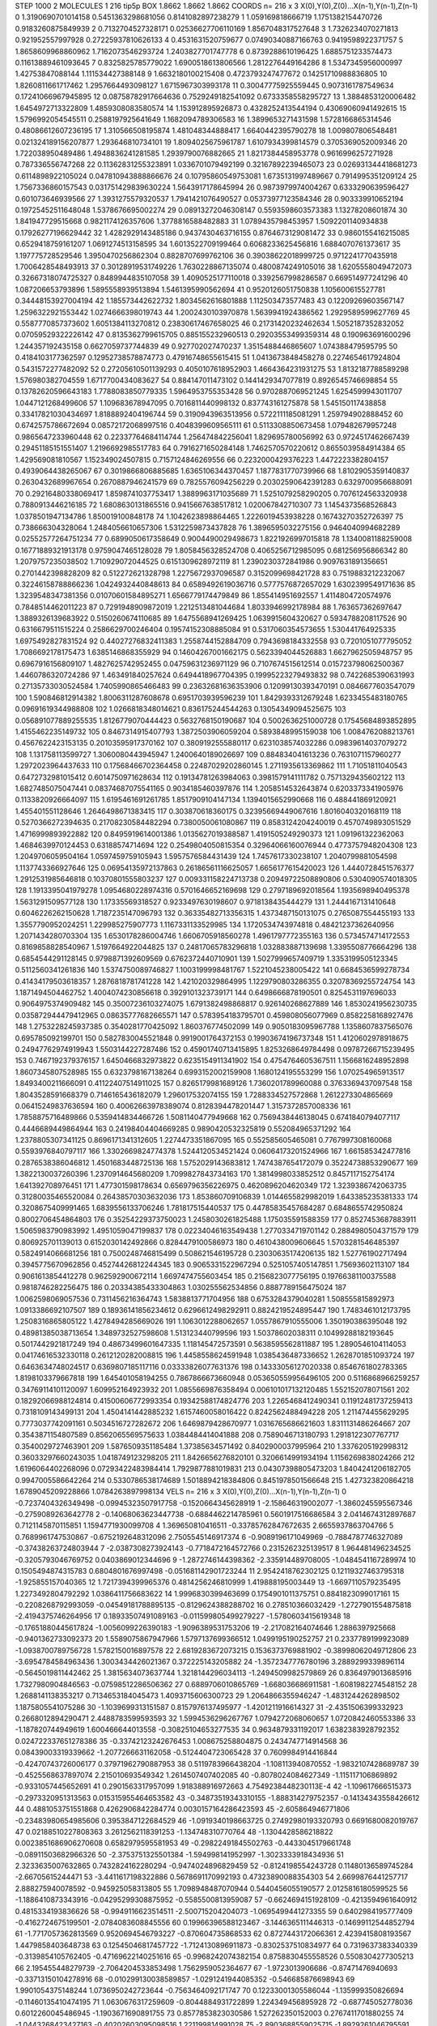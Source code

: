 STEP 1000 2
MOLECULES 1 216 tip5p
BOX 1.8662 1.8662 1.8662
COORDS n= 216 x 3 X(0),Y(0),Z(0)...X(n-1),Y(n-1),Z(n-1)
0 1.3190690701014158 0.5451363298681056 0.8141082897238279
1 1.059169818666719 1.1751382154470726 0.9183260875849939
2 0.7132704527328171 0.02536627706110169 1.8567048317527648
3 1.7326234070271813 0.921952557997928 0.27225937810626133
4 0.4531631520759677 0.07490340887166763 0.9419598922371757
5 1.8658609968860962 1.7162073546293724 1.2403827701747778
6 0.8739288610196425 1.6885751233574473 0.11613889461093645
7 0.8325825785779022 1.6900518613806566 1.2812276449164286
8 1.5347345956000997 1.42753847088144 1.111534427388148
9 1.6632180100215408 0.4723793247477672 0.14251710988836805
10 1.8260811661717462 1.2957664493098127 1.6715967303993178
11 0.30047775925559445 0.9073161787549634 0.17241066967945895
12 0.08758782917664636 0.7529249182541092 0.6733358558295727
13 1.3884853120006482 1.6454972713322809 1.4859308083580574
14 1.153912895926873 0.4328252413544194 0.43069060941492615
15 1.5796992054545511 0.2588197925641649 1.1682094789306583
16 1.3899653271431598 1.5728166865314546 0.48086612607236195
17 1.310566508195874 1.481048344888417 1.6640442395790278
18 1.009807806548481 0.021324189156207877 1.293646810734101
19 1.8094025675961787 1.6107934399814579 0.3705369052009346
20 1.722038950489486 1.4948836241281585 1.2939790076882665
21 1.8217384458953778 0.9616996257271928 0.787336556747268
22 0.11362831255323891 1.0336701079492199 0.32167892239465073
23 0.026931344418681273 0.6114898922105024 0.047810943888866676
24 0.10795860549753081 1.6735131997489667 0.7914995351209124
25 1.7567336860157543 0.031751429839630224 1.5643917178645994
26 0.9873979974004267 0.6333290639596427 0.601073646939566
27 1.3931275579320537 1.7941421076490527 0.05373977123584346
28 0.903339910652194 0.19725452511648048 1.5378676695002274
29 0.08913272046308147 0.5593598603573383 1.13278208601874
30 1.841947729515668 0.9821174126357606 1.3778816588482883
31 1.0789435798453957 1.5092201140934838 0.17926277196629442
32 1.4282929143485186 0.9437430463716155 0.8764673129081472
33 0.9860155416215085 0.6529418759161207 1.0691274513158595
34 1.6013522709199464 0.6068233625456816 1.6884070761373617
35 1.197775728529546 1.3950470256862304 0.8828707699762106
36 0.39038622018999725 0.9712241770435918 1.7006428548493913
37 0.30128919531749226 1.7630228867135074 0.4800874249105016
38 1.6205558049472073 0.32667318074725327 0.8489944835107058
39 1.4090525177110018 0.3392567998286587 0.669514977241296
40 1.087206653793896 1.5895558939513894 1.5461395990562694
41 0.9520126051750838 1.105600615527781 0.34448153927004194
42 1.185573442622732 1.8034562616801888 1.112503473577483
43 0.12209269603567147 1.2596322921553442 1.0274666398019743
44 1.2002430103970878 1.5639941924386562 1.2929589599627769
45 0.5587770857373602 1.6051384113270812 0.23830617467658025
46 0.21731420232462634 1.5052187352832052 0.07059529322226142
47 0.8135362799615705 0.885155232960513 0.29203553499359314
48 0.190963691600296 1.244357192435158 0.6627059737744839
49 0.927702027470237 1.3515488446865607 1.074388479595795
50 0.4184103177362597 0.12952738578874773 0.47916748655615415
51 1.0413673848458278 0.2274654617924804 0.5431572277482092
52 0.27205610501139293 0.4050107618952903 1.4664364231931275
53 1.8132187788589298 1.576980382704559 1.6717700434083627
54 0.884147011473102 0.1441429347077819 0.8926545746698854
55 0.13782620596643183 1.7788083850779335 1.5964953755353428
56 0.9702887069521245 1.6254599943011707 1.0447121268499606
57 1.109683678947095 0.7016811440998132 0.837743161275878
58 1.545150117438858 0.33417821030434697 1.8188892404196744
59 0.3190943963513956 0.5722111185081291 1.259794902888452
60 0.6742575786672694 0.08572172068997516 0.4048399609565111
61 0.5113308850673458 1.079482679957248 0.9865647233960448
62 0.22337764684114744 1.256474842256041 1.829695780056992
63 0.9724517462667439 0.29451185151551407 1.2196692985517783
64 0.7916271650284148 1.7462570570220612 0.8655039584914384
65 1.429569081810567 1.152349024507815 0.7157124846269556
66 0.2232000429376223 1.4472223382804157 0.4939064438265067
67 0.3019866806885685 1.6365106344370457 1.1877831770739966
68 1.8102905359140837 0.2630432689967654 0.2670887946241579
69 0.7825576094256229 0.20302590642391283 0.6329700956688091
70 0.29216480338069417 1.8598741037753417 1.3889963171035689
71 1.5251079258290205 0.7076124563320938 0.7880913446216185
72 1.6808630131865516 0.9415667638517812 1.020067842710307
73 1.1454373568526843 1.0378501947134786 1.850019100848178
74 1.1042623898864465 1.2226019453938228 0.16743270352726397
75 0.738666304328064 1.2484056610657306 1.5312259873437828
76 1.3896595032275156 0.9464040994682289 0.02552577264751234
77 0.6899050617358649 0.9004490029498673 1.8221926997015818
78 1.1340081188259008 0.16771889321913178 0.9759047465128028
79 1.8058456328524708 0.4065256712985095 0.681256956866342
80 1.2079757235038502 1.710929072044525 0.6151309628972119
81 1.2390230372841986 0.9097631891356651 0.2701442398828209
82 0.512272621328798 1.2275672937096587 0.3152099698421728
83 0.7519883212232067 0.32246158788866236 1.0424932440848613
84 0.6589492619036716 0.5777576872657029 1.6302399549171636
85 1.3239548347381356 0.01070601584895271 1.6566779174479849
86 1.855414951692557 1.4114804720574976 0.7848514462011223
87 0.7291948909872019 1.2212513481044684 1.8033946992178984
88 1.763657362697647 1.3889326139683922 0.5150260674110685
89 1.6475568941269425 1.0639915604320627 0.5934788208117526
90 0.6316679511515224 0.2586629700246404 0.19574152308885084
91 0.5317060354573655 1.530441764925335 1.6975492827831524
92 0.44027276832411383 1.2558744152884709 0.7943698184332558
93 0.7201051077795052 1.7086692178175473 1.6385146868355929
94 0.14604267001662175 0.5623394044526883 1.6627962505948757
95 0.6967916156809107 1.4827625742952455 0.04759631236971129
96 0.7107674515612514 0.015723798062500367 1.4460786320724286
97 1.463491840257624 0.6494418967704395 0.19995223279493832
98 0.7422685390631993 0.27135733030524584 1.7405990865466483
99 0.23632681636353906 0.12099130393470191 0.0846677603547079
100 1.590846812914382 1.8006311287608678 0.6951703939596239
101 1.8429393312679248 1.6233455483180765 0.09691619344988808
102 1.0266818348014621 0.836175244544263 0.13054349094525675
103 0.056891077889255535 1.8126779070444423 0.5632768150190687
104 0.5002636251000728 0.17545684893852895 1.4155462235149732
105 0.8467314915407793 1.3872503906059204 0.5893848995159038
106 1.0084762088213761 0.4567622423153135 0.20103595917370162
107 0.3809192555880117 0.6231038574032286 0.09839614037079272
108 1.131758113599727 1.3060080443945947 1.2400640189026697
109 0.884834041613236 0.7631071157960277 1.2972023964437633
110 0.17568466702364458 0.22487029202860145 1.2711935613369862
111 1.71051811040543 0.6472732981015412 0.6014750971628634
112 0.19134781263984063 0.3981579141111782 0.7571329435602122
113 1.6827485075047441 0.08374687075541165 0.9034185460397876
114 1.2058514532643874 0.6203373341905976 0.1133820926664097
115 1.6195461691261785 1.8517909104147134 1.1394015652990668
116 0.488441869120921 1.455401551128646 1.2646498671383415
117 0.303870618360175 0.32395669449067616 1.8016040320168119
118 0.5270366272394635 0.21708230584482294 0.7380050061080867
119 0.8583124204240019 0.4570749893051529 1.4716999893922882
120 0.8495919614001386 1.0135627019388587 1.4191505249290373
121 1.091961322362063 1.4684639970124453 0.63188574714694
122 0.2549804050815354 0.32964066160076944 0.4773757948204308
123 1.2049706059504164 1.0597459759105943 1.5957576584431439
124 1.7457617330238107 1.2040799881054598 1.1137743366927646
125 0.06954135972137863 0.26186561116625057 1.6656177615420023
126 1.4440728451576377 1.2912531985646818 0.10370801555803237
127 0.009331158224713738 0.20949722508890806 0.5304090574018305
128 1.1913395041979278 1.0954680228974316 0.5701646652169698
129 0.2797189692018564 1.1935698940495378 1.5631291509577128
130 1.17335569318527 0.9233497630198607 0.9718138435444279
131 1.2444167131410648 0.6046226262150628 1.7187235147096793
132 0.36335482713356315 1.4373487150131075 0.2765087554455193
133 1.3557790952024251 1.229985275907773 1.1167331133529985
134 1.1720534743974818 0.48421237362640956 1.2071434280703304
135 1.6530178286004746 1.6606705918560278 1.4961797772355163
136 0.5734574714172553 0.8169858828540967 1.5197664922044825
137 0.24817065783296818 1.032883887139698 1.3395508776664296
138 0.6854544291128145 0.9798871392609569 0.6762372440710901
139 1.5027999657409719 1.3353199505123345 0.5112560341261836
140 1.5374750089746827 1.1003199998481767 1.5221045238005422
141 0.6684536599278734 0.41434179503618357 1.2876818781741228
142 1.421020329864995 1.1229790803286355 0.32078369255724754
143 1.1871494504462752 1.4004074230856618 0.3929101323739171
144 0.6498666878190501 0.8254531197696033 0.9064975374909482
145 0.35007236103274075 1.6791382498868817 0.926140268627889
146 1.8530241956230735 0.035872944479412965 0.08635777682665571
147 0.5783954183795701 0.459808056077969 0.8582258168927476
148 1.2753228245937385 0.3540281770425092 1.860376774502099
149 0.9050183095967788 1.1358607837565076 0.695785092199701
150 0.5827830045521848 0.9919001764372153 0.19903674196737348
151 1.4120602978918675 0.24947762974919943 1.5503144227287486
152 0.45901740713415895 1.8253268649784498 0.09787266715239495
153 0.7467192379376157 1.6450466832973822 0.6235154911341902
154 0.4754764605367511 1.1566816248952898 1.8607345807528985
155 0.6323798167138264 0.6993152002159908 1.1680124195553299
156 1.070254965913517 1.8493400211666091 0.41122407514911025
157 0.8265179981689126 1.7360201789960088 0.3763369437097548
158 1.8043528591668379 0.7146165436182079 1.296017532074155
159 1.7288334527572868 1.2612273304865669 0.06415249837636594
160 0.40062663978389074 0.8128394478201447 1.3157372857008336
161 1.7858875716489866 0.5359414834466726 1.5081140477949668
162 0.7569438446138045 0.6741840794077117 0.4446689449864944
163 0.24198404404669285 0.9890420532325819 0.552084965371292
164 1.2378805307341125 0.8696171341312605 1.2274473351867095
165 0.552585605465081 0.7767997308160068 0.5593976840797117
166 1.3302669824774378 1.5244120534521424 0.06064173201524966
167 1.661585342477816 0.2876538386046812 1.4501683448725136
168 1.5752029143683812 1.7474387654172079 0.35224738853290677
169 1.3822130037260396 1.2370914645680209 1.7099827843734163
170 1.3814998033852512 0.8457117152754174 1.641392708976451
171 1.477301598178634 0.6569796356226975 0.4620896204620349
172 1.3239386742063735 0.31280035465520084 0.26438570303632036
173 1.853860709106839 1.0144655829982019 1.643385235381333
174 0.3208675409991465 1.6839556133706246 1.781817515440537
175 0.44785835457684287 0.6848655742950824 0.8002706454864803
176 0.35254229373750023 1.2458030261825488 1.175035591588359
177 0.8527453687883911 1.5065983790983992 1.4951059047199837
178 0.02234046163549438 1.2770334719701142 0.2884980504371579
179 0.806925701139013 0.6152030142492866 0.8284479100586973
180 0.4610438009606645 1.5703281546485397 0.5824914066681256
181 0.7500248746815499 0.508621546195728 0.23030635174206135
182 1.527761902717494 0.3945775670962856 0.45274426812244345
183 0.9065331522967294 0.5251057405147851 1.75693602113107
184 0.9061613854412278 0.962592900672114 1.6697474755603454
185 0.2156823077756195 0.19766381100375588 0.9818746282256475
186 0.20334385433304863 1.030255562534856 0.8887789156475024
187 1.0062598069057536 0.7311456216364743 1.5838813771704956
188 0.6753284379040281 1.508555815892973 1.0913386692107507
189 0.18936141856234612 0.6296612498292911 0.8824219524895447
190 1.7483461012173795 1.2508316865805122 1.4278494285669026
191 1.1063012288062657 1.0557867910555006 1.350190386395048
192 0.48981385038713654 1.3489732527598608 1.513123440799596
193 1.50378602038311 0.10499288182193645 0.5017442921817249
194 0.48673499601647335 1.118145472573591 0.5638595562811887
195 1.2890546104114053 0.04174616532330118 0.2612120282008815
196 1.4458558624591948 1.0385436487336652 1.2628701851093724
197 0.6463634748024517 0.6369807185117116 0.03333826077631376
198 0.14333056127020338 0.8546761802783365 1.8198103379667818
199 1.645401058194255 0.7867866673660948 0.053650559956496105
200 0.5116868966259257 0.34769114101120097 1.609952164923932
201 1.0855669876358494 0.006101017132120485 1.552152078071561
202 0.18292066988124814 0.41500606772993354 0.19342588174824776
203 1.2265468412490341 0.11912481737259413 0.7318109143499131
204 1.4504141442885232 1.6157460058016422 0.8242562488494228
205 1.211474455629295 0.7773037742091161 0.5034516727282672
206 1.6469879428670977 1.0316765686621603 1.8311131486264667
207 0.3543871154807589 0.8562065569575633 1.0384484414041888
208 0.7589046713180793 1.2918122307767717 0.3540029727463901
209 1.5876509351185484 1.37385634571492 0.8402900037995964
210 1.3376205192998312 0.36033297660243035 1.0418749123298205
211 1.8426656276820101 0.3206614991934194 1.1156269838024266
212 1.6196064402268096 0.07293422483984414 1.7929877881019831
213 0.04307398805473203 1.8404241206182705 0.9947005586642264
214 0.5330786538174689 1.5018894218384806 0.8451978501566648
215 1.427323820864218 1.6789045209228866 1.0784263897998134
VELS n= 216 x 3 X(0),Y(0),Z(0)...X(n-1),Y(n-1),Z(n-1)
0 -0.7237404326349498 -0.09945323507917758 -0.1520664345628919
1 -2.158646319002077 -1.3860245595567346 -0.2759089263642778
2 -0.14068063623447738 -0.6884462214785961 0.5601917516686584
3 2.0414674312897687 0.7121145870115851 1.1594771930099708
4 1.369650810416511 -0.33785762847672635 2.6655937863704766
5 0.7689961747530867 -0.6752192648312096 2.7505545146917374
6 -0.9089196171049969 -0.7884787746327089 -0.37438263724803944
7 -2.0387308273924143 -0.7718472164572766 0.2315262325139517
8 1.964481496234525 -0.3205793046769752 0.0403869012344696
9 -1.2872746144398362 -2.335914489708005 -1.0484541167289974
10 0.1505494874315783 0.6804801676997498 -0.051681142901723244
11 2.9542418762302125 0.12119327463795318 -1.925855157040365
12 1.7217394399965376 0.4814256246810999 1.419888195003449
13 -1.6697110579235495 1.2273492804792292 1.0386411756683622
14 1.9996830399463699 0.1754901011375751 0.8841823099017161
15 -0.2208268792993059 -0.04549181788895135 -0.8129624388288702
16 0.278510366032429 -1.2727901554875818 -2.4194375746264956
17 0.18933507491089163 -0.011599805499279227 -1.5780603415619348
18 -0.17651880445617824 -1.0056099226390183 -1.9096389531753206
19 -2.217082164074646 1.2886397925668 -0.9401362733092373
20 1.5589075867947966 1.5797137699366512 1.0499195190252757
21 0.2337789199923089 -1.0938700789756728 1.5782150016897578
22 2.6819283672073215 0.1536373769881902 -0.38998062049712806
23 -3.6954784584963436 1.3003434426021367 0.372225143205882
24 -1.3572347776780196 3.2889299339896114 -0.5645019811442462
25 1.3815634073637744 1.3218144296034113 -1.2494509982579869
26 0.8364979013685916 1.7327980904846563 -0.07598512286506362
27 0.6889706010865769 -1.668036686911581 -1.6081982274548152
28 1.2688141138353217 0.7134653184045473 1.4093715606300723
29 1.2064866355946247 -1.4831244262898502 1.1875805541075286
30 -1.1039699313151587 0.8157976137495977 -1.4201211916614327
31 -2.4351506399332923 0.2668012894290471 2.4488783599593593
32 1.5994536296267767 1.0794272068060657 1.0720842460553386
33 -1.187820744949619 1.600466644013558 -0.30825104653277535
34 0.9634879331192017 1.6382383928792352 0.024722337651278386
35 -0.33742123242676453 1.008675258804875 0.2434747714914568
36 0.08439003319339662 -1.2077266631162058 -0.5124404723065428
37 0.7609984914416844 -0.42470743726006177 0.37971962790887953
38 0.5119783966438204 -1.108113940870552 -1.9832107428689787
39 -0.4525568637897074 2.215010693549342 1.2614507407402085
40 -0.8078024084627349 -1.115117106869892 -0.9331057445652691
41 0.2901563317957099 1.918388916972663 4.7549238448230113E-4
42 -1.109617666515373 -0.2973320951313563 0.015315955464653582
43 -0.34873519343310155 -1.888314279752357 -0.14134343558426612
44 0.4881053751551868 0.4262906842284774 0.0030157164286423593
45 -2.605864946771806 -0.23483980654985606 0.3953847122684529
46 -1.0919340198663725 0.27492980193320793 0.6691680082019767
47 0.02188510227808363 3.2612562118391253 -1.134748310770764
48 -1.1304428586218822 0.0023851686906270608 0.6582979595581953
49 -0.29822491845502763 -0.4433045179661748 -0.08911503682966326
50 -2.3753751325501384 -1.594998141952997 -1.3023333918434936
51 2.3233635007632865 0.7432824162280294 -0.9474024896829459
52 -0.8124198554243728 0.11480136589745284 -2.66705615244471
53 -3.4411617198322886 0.5678691170992193 0.47323890088354303
54 2.6699876441257717 2.888275940078592 -0.945925058313805
55 1.7098948487070944 0.5440456055190577 2.0125816180599525
56 -1.1886410873343916 -0.04295299308875952 -0.5585500813959087
57 -0.6624694151928109 -0.4213594961640912 0.4815334193836626
58 -0.9949116623514511 -2.500715204204073 -1.0695499441273355
59 0.6402984195777409 -0.4162724675199501 -2.0784083608845556
60 0.19966396588123467 -3.1446365111446313 -0.14699112544852794
61 -1.7717057362813569 0.9520694546793227 -0.870604735868533
62 0.8727443172066361 2.4239415808193567 1.4479858403648738
63 0.12545046817457722 -1.7124130896911873 -0.8302537510834977
64 0.7319637383340339 -0.3139854105762405 -0.47169622140251616
65 -0.9968242074382154 0.8758830455558526 0.5508304277305213
66 2.195455448279739 -2.7064204533853498 1.7562959052364677
67 -1.9723013906686 -0.87471476940693 -0.33713150104278916
68 -0.010299130038589857 -1.0291241944085352 -0.546685876698943
69 1.9901054375148244 1.0736950242723644 -0.7563464092171747
70 0.12233001305586044 -1.135999350826694 -0.11460135410474195
71 1.0630676317259609 -0.8044884931722899 1.224349456895928
72 -0.687745052778036 0.6012260045486945 -1.1903671690891755
73 0.8577853823030586 1.527262350152003 0.2767411701880255
74 -1.0443268423427163 -0.40202603095098516 1.221199814991028
75 -2.8903688559025715 -1.8929261046795591 -3.509499136371391
76 0.5732308945005242 0.8885796127848328 0.40078785874445194
77 3.6801280118758326 1.5293526912874849 3.149533901734438
78 1.2555995075895208 -0.7505244066356761 -0.332686429060415
79 -0.6239133294870356 -1.4758854280406872 -1.2055825076989326
80 1.3330680484387458 2.768137448216112 -1.135804014653107
81 3.08803410777847 0.8010711540232529 1.9493325312683931
82 1.6563930877464481 0.25940415724482907 0.7795236306380725
83 0.6707194961395446 -3.0903178158859 -0.6429946134126386
84 -1.3523302575612939 -2.156893460277209 2.308272150447083
85 0.5513882914472582 0.20127895471612017 0.6275156903165764
86 -2.247095772669357 0.5678349298488401 -1.431410852751997
87 -0.19082415408147738 1.2461790621988735 -0.2687804277911509
88 -0.48425517301312576 -0.6657836489843532 -1.2771924056025508
89 0.36341732989617526 -0.0773664629808312 -0.21936409869900514
90 0.3318142401845798 0.08201201084193177 -0.3917188275951636
91 1.4884414019289272 1.2002239298055748 -0.09862871747691901
92 0.96151614000074 2.0534278498771377 2.3601017497976366
93 -0.5981353059903703 0.11962482836210689 1.8862654235863032
94 -2.540005843016183 3.5131444975674913 1.7218530892853932
95 0.18141801814990344 1.25588235440636 -0.6471425617994632
96 0.3673567812502977 0.9452198214030334 0.6934716406882081
97 -0.37226956272498457 -2.0526340109614143 -0.3028428903832248
98 -1.9943866942907804 0.14997035689488247 -2.281433470693968
99 0.9093409430639809 2.1041774535601885 -3.6415368520687954
100 -0.12959753903309656 1.5583851324607636 3.050058106404414
101 -0.8951769934418308 0.7837608037647763 1.592857369021977
102 2.0714505202032933 0.6039234863841154 1.0477600960434434
103 0.2696204392201466 0.2506834548064516 -0.7210888207748967
104 -3.977144814584651 -3.4606368505762015 -0.8487544814738814
105 -0.40911338396984087 1.9788251272582462 -0.7869706509592403
106 2.3465444386967094 -0.018090430709846318 -0.5145134486555412
107 2.769359827969231 0.2779765264365673 1.264036479660686
108 -0.2708997208072705 -0.8805107331762987 -1.5713186513920248
109 1.2159837842764898 -1.4087710019230042 1.33819238460519
110 1.8429923836199775 -1.109435606640704 -0.8797459751184009
111 -1.7317336555178378 0.26935715218548184 3.459924039373263
112 0.8534699962859713 0.9416689778501341 -1.1444646808001508
113 1.5740242939916147 1.2479996080346396 -0.513866072163612
114 -1.7421282784062917 2.1597393793939084 1.1516827866319892
115 -1.279629213401453 -0.3108413761630821 0.7923219750305586
116 1.2011914006330575 1.8098714874765904 -0.03305964260700402
117 1.448000074052389 1.3200367879571422 -0.6058637445131287
118 0.4520843785316526 0.06229483940256354 -1.1490310828954091
119 0.11703790265894888 2.266919300695122 0.06524201896846965
120 -2.9684649519294615 -1.1466026179125466 -0.016947788927131106
121 -0.35943959333465514 -0.5536527717751185 -0.3642475244158493
122 1.6748004782769284 -1.0535118225699502 -1.0650892612221297
123 -0.6862320268909508 -0.8545770806985244 -0.4011447646105056
124 -0.756597920938799 0.803931035210582 1.8307354546104502
125 -0.6128473982376416 0.22500831026624665 1.1282857489066467
126 2.2228131024589963 1.027107663622792 -2.171967745039467
127 1.540735829322807 -1.2132888264511277 -0.5055979070882561
128 0.0710674718468018 -2.8255384198454014 2.552416751768187
129 0.9986724607821462 0.4884792428824229 1.1087331398652436
130 -0.5566842206780047 1.0591206794990573 -0.9706994100155603
131 0.5285603758843328 -1.012191001707601 1.3576073679337217
132 -1.5682541161542474 0.10362016998051343 0.6614934889524076
133 -2.0006262944543525 2.3910487051136977 -0.3765372556688612
134 -0.8458138922718241 -0.3146970604742296 -1.4376653117922138
135 -1.273592842861173 -1.9953647474864409 1.452693537092302
136 -1.5120488369201854 -1.329180682253249 3.2112839109109306
137 -0.14915968947499653 1.7305380391897536 -0.047704863971416905
138 -0.32275852219436424 0.5673098360044745 -0.6979524146110929
139 -1.125004516770317 0.669599676407025 4.4933431385117935
140 -1.1250649538024542 -0.7941416826614184 0.19091112785195272
141 -0.0722144377675088 -1.9587161233211912 -2.167150427695825
142 -1.3001296931504618 -0.30682090108928084 0.14047832922356415
143 0.049579332396007286 -0.0790288930811756 -1.919350363234334
144 -2.664892968429708 -0.7782397881678473 -0.5719058914001979
145 -1.0703343572116233 2.0520796115291726 -2.6245383446869583
146 -1.3868475961561435 1.5389352412371233 0.4811160840127503
147 2.167636203577543 0.027283429177138534 -0.9375724583472999
148 0.7071763583015998 0.36680567855766344 0.012635036813616881
149 0.6980752689703557 1.149217178693326 -1.036522231965333
150 -0.5839111483820781 -1.0438635538518997 -0.954258508607321
151 2.0744184843919244 -0.7914609220715123 2.154186128064645
152 -0.30287579283922844 1.2607967616117974 1.3625815168189193
153 2.197034146030596 0.5169735766534128 1.5349508436099564
154 1.2096673436745078 0.4151316573915495 -2.472404562738815
155 1.1995074215466373 -1.8653395886378223 1.3192892873362487
156 -0.3740070943731414 0.8626937986668209 -0.5664763887564295
157 0.9492884631360909 0.7513966857429172 -0.6356408094872087
158 -1.148170120092968 0.4137234842813602 -1.1184082620099165
159 0.6453492626327952 1.7808968431040262 0.6049328684385731
160 0.037450176589126645 -1.6810250758704357 -0.6589626766047931
161 -2.3264978600502464 2.1412809080637714 -3.474254446907806
162 0.07110186817025099 -0.385599340660147 -1.7380424645991264
163 0.7835748782265091 -0.02702516013883708 -0.5861229186494618
164 -0.834625037796514 1.0297554533651792 -0.9861547381337202
165 0.5302507717244856 -2.9945965918237696 -0.6411138669574383
166 -1.7104226203002009 -1.035287426157128 -0.11169446801023773
167 -0.9482973625328533 -0.9999640846463291 0.31294291944838876
168 -0.19685229143410904 -1.1128213451695104 -1.4212440284730625
169 -0.2505092590674189 -2.5006665187186363 1.2785068530095667
170 -0.7357156315543043 0.6384861272310487 0.5905563241884247
171 -0.7184369395138095 0.4595254440984492 1.1163486186513418
172 0.4254590280680493 0.4145844613966831 0.34874135597549455
173 2.146831922731619 -0.03558300364037414 1.0517762772211676
174 0.3733677808664772 0.6077094212724787 -1.7848613911903435
175 -1.752790848288706 -2.125390227976588 -0.322090714900677
176 -0.14701594865592665 0.6585917291909437 -1.2330033355232943
177 0.6138579313660817 -1.570628657655335 -0.42048468312929205
178 1.5944670074876237 0.46803978622730763 1.0597209992816867
179 -0.04388068325452664 -1.9548027226399731 -2.1109658081223754
180 0.05425520186415281 -1.8069920352112372 2.6540392328944042
181 -0.18567072499606083 -0.7580360435303959 3.0269555276043443
182 0.006008475834808414 2.242034645139336 0.036557879525026704
183 -0.7274617672789718 -1.993016217648393 -0.11181754773530571
184 0.21633299482761678 -1.7569130867262246 0.12586040501750828
185 1.0124279375168923 1.047995125876944 -0.8642979868828943
186 1.8669474351417246 0.6615233597655413 -1.1830247440545494
187 -1.5172179147752776 0.13851697632220716 1.139094072120835
188 -0.16970430858049318 2.1254496605352644 -2.160124209362003
189 1.3151971607780868 -0.29226618750429806 -0.7712382439845773
190 -0.2085224995938197 -2.068056792336784 0.7953468354448073
191 -1.8275794318307441 0.7136759967437886 -0.5719733668173171
192 0.8983690715547819 0.8712800207962753 -2.644326451392257
193 1.6011513899209493 -1.458363165441749 1.454768922489447
194 -0.8220136363872825 -1.472589964029449 2.284355290877463
195 -0.37563854222083437 3.153917226889459 -0.27815876964595915
196 -0.6317632638618166 1.2467535210529876 0.0025425312768269197
197 -1.8155958739062703 1.1240567544414526 0.5611691173870619
198 -2.0984597049808085 0.9405804201425754 -0.5137741821502101
199 2.730359170581322 -1.1269854706354032 1.3551447671484058
200 1.2116991943396718 -2.0439753858650733 -1.316186808134506
201 0.49884212300912256 -0.5177489016973073 0.46130405797550494
202 1.0314759986389401 0.43055978638122533 -0.7720358778383698
203 1.5794325905157278 -0.45462502434571106 -1.5868068837546863
204 1.3624090184559559 -0.036229000789208696 1.641423507227235
205 -0.8714989290966931 0.009320785803138385 -0.09037087248211088
206 -0.2216792576891333 -1.9308878808791032 -0.3910822112135819
207 0.32258086531737085 -0.47979733275895015 -0.4654935415856548
208 -0.4348279283536283 -1.5784855718332902 -0.6330128217868934
209 -0.31385598874245796 1.832234907681124 1.1447132318141677
210 -0.9721804397617151 -1.1525967980879406 0.5806125143767478
211 -0.23066829340962855 0.04081756059170419 -0.0901018044764005
212 0.6614035382172716 -1.1189910409836799 -1.5026718384385658
213 -0.43584157006799884 0.5810964641790357 2.056463252366491
214 1.0462516635197363 -0.028943315294299502 3.489126454447869
215 -0.8207867261803257 -1.6272447563940127 0.26368495173006257
ACCELS n= 216 x 3 X(0),Y(0),Z(0)...X(n-1),Y(n-1),Z(n-1)
0 12.070397142029975 -57.217408398879115 47.65364392400254
1 -88.51445644134073 -124.85350487884455 -79.85687618145926
2 -46.77579921834966 -47.00819177271842 -75.46534859098387
3 59.70114431824634 10.04666773869101 109.17599192224588
4 -87.1694827120837 -170.28458589171734 77.45620062418575
5 -74.35328397156421 8.602339224393816 16.01022767450604
6 -50.48551767264419 -47.79099059809218 -26.529112913995178
7 -22.724007113029863 -19.09942831508846 3.605245046280203
8 32.962177513566274 65.18787051412693 57.22147023437064
9 22.401195407727784 -15.610189516208607 83.1691106272701
10 80.48393241731327 156.37044192225838 134.07202051273958
11 30.7669615933211 -46.500238110902075 -16.753517406694073
12 -94.79840616631469 147.41409798116973 -42.058405030013944
13 77.40534479256837 149.49713895036422 -8.582950726839812
14 84.99044952556889 42.15541601237938 -38.426582974827454
15 58.66206700311642 47.96751214536735 -60.24364715840626
16 -18.553367268762855 21.076041841403452 -151.4415434928104
17 -89.68033813073318 105.36067030579187 219.64314966787913
18 102.83958974693007 46.816911654671 105.19083006962481
19 -72.06972990051018 77.68381227475938 37.203947911787324
20 -63.063982594892195 -78.53060701274393 -70.80940032849499
21 75.7164123052126 41.88623172727898 59.69104781324526
22 2.4106531113899337 -76.8695267646554 17.64131028267451
23 104.97495895274187 -87.7139910854411 -16.137091914167456
24 -15.173852037052013 3.269251715148357 102.36233280904413
25 19.51992716186865 -34.27923784701525 -53.44763510388091
26 -55.429302171980176 3.0524743399442746 -87.45726742564187
27 40.52498501090733 -20.656852472977278 -85.68589131247191
28 -117.2730063775497 -48.301214610487136 83.67418365088683
29 81.94778826242143 76.60743941613742 -148.13944662828698
30 134.87476932574322 10.34902604216407 0.5053274280966207
31 9.841974470591111 -41.89171581666602 -141.80124317173352
32 -2.987764466915422 -61.78992129161094 106.42970555900384
33 60.65273002355333 -63.009349757737695 -51.10273723232723
34 -4.378131556325307 -13.312715391458184 54.315168274019314
35 114.94832847096838 49.27484316411517 11.9283281666401
36 -21.020645855035 -99.71479169508169 -129.66505498096154
37 -104.53333340441952 -101.33455717168819 -90.11370861804318
38 -17.66059234868223 126.81777656460011 -33.61083527050562
39 -100.62991301812878 -138.70302504116063 331.20786991825764
40 186.42908362865208 42.20915928954135 -82.20401959140521
41 -57.227391254538134 12.769010487265206 140.5936689653903
42 -119.60812833913371 -87.5486861459683 -99.91634937663768
43 140.57606683863975 -8.46173544649207 -167.35906024800641
44 -30.657480538283146 9.132755020914999 145.80264157032457
45 49.77647201573828 110.82142361828323 -42.47539496715913
46 -150.2150026631616 -69.09870933165598 -52.32825691263275
47 -62.857584542543705 -28.12199733209104 -63.58767582647903
48 105.22921250586487 -35.158654011088544 112.39625338284077
49 -56.07235910969862 67.43888228152835 -55.60114578099474
50 225.65783314313214 -78.02801873171765 122.5329710717232
51 -30.419663148542952 -170.03842252343279 26.405712760099405
52 -45.832676929076214 -76.96097136141378 -84.04740659341829
53 248.9024923843178 -135.83298343680724 214.74509538637693
54 -148.7222816725759 -134.0229940141121 -153.2139514645516
55 -31.30198402986005 20.0401013946883 -38.47096795671516
56 43.950301497264334 -29.507434566055366 -70.67421649056693
57 -147.4876846868285 -141.7882550163946 -42.97088420854399
58 -52.264258777561395 -59.727638024139736 -27.19842529530494
59 -27.394703991740556 -164.78489071606626 -2.073284179064302
60 26.461781497903928 72.80942410766697 54.524122358106695
61 -32.4370375997687 53.27920417831865 31.261504099801783
62 70.07886939070116 47.93853347587188 38.3811178851662
63 46.3096880059297 24.15459566339824 39.44494761222725
64 49.06058922060561 170.1680354042425 65.92404529002533
65 47.57062923523688 48.184736095426445 -36.667405668312966
66 -112.76736219882036 16.302383045630627 -53.515621224804704
67 42.41253609459105 49.786989333687416 6.200982201840617
68 91.60854338502524 -19.794340600366056 9.04683973379693
69 37.67448219906163 -45.81040914271587 9.756307163233515
70 -39.82018027821556 37.50141831320559 -63.24259798042081
71 74.51228977186292 -16.055078359090615 49.28480362679544
72 -76.00510144695932 72.2478973690196 30.68600657812999
73 -31.733473706221872 -47.907875509759975 167.22339960362663
74 69.97946936463875 85.24628598909068 -12.564796154924181
75 21.308364658213343 51.6522840702697 71.70926387106385
76 -43.172810412189506 -40.11684264080698 -67.79274320640349
77 -17.526388907421193 -41.1917486652694 15.957362119305202
78 71.53833439202748 33.52728011258142 22.794024188792395
79 -155.6294014681178 110.4937778721746 2.2864418222302767
80 -60.79900201748271 216.55755146304153 22.836939116196987
81 81.03300038400903 12.08989924858524 82.1462104352737
82 -53.273058278647284 -189.03139395694097 -3.9263789352937124
83 -36.99044922802088 10.887375339749468 62.246682376802454
84 -103.25775785832445 32.36372742264018 -67.75779681371559
85 143.98383709367073 -71.06843420250857 -43.6763209424538
86 32.4900810148028 -41.49613774205851 -151.82281223285287
87 3.253552340360926 6.547090638122199 -33.95074708567836
88 41.24284346423116 7.8074875789212115 11.182540503218775
89 90.64329016019731 -61.09761793801955 -3.5432685164889364
90 -28.85178266688215 55.26318703701898 82.9627299313965
91 22.347488887179452 101.72733137521561 72.86789372251481
92 -57.54959004628637 34.271557588676274 -44.44192936629125
93 -38.64306771541553 -58.39606764761507 54.76999353361877
94 -120.93721321883102 21.570525789739015 55.58966744442524
95 -8.929541900665043 -11.243028303152386 4.160767846883374
96 35.218893817031926 74.40429161322191 -37.731000701894686
97 23.73863030478384 -5.361864449343955 -142.02686866869067
98 -40.725831917122235 57.61993644250817 -26.875050466404545
99 74.40315647860626 -42.49627806450201 99.35937396370264
100 43.30207578696249 118.14660544206242 26.877575981654374
101 9.688645804633836 5.797879443561911 -57.835069563155116
102 15.540150579370675 10.468655203630505 -36.490506354035176
103 -23.118872604440213 -43.69553765745749 28.669940005691757
104 40.81690011007282 -63.03202184450731 -164.6599239888771
105 -53.6376646195543 -44.8947186534555 65.4384959310913
106 84.62993469196124 -39.532606768346554 74.77084398692654
107 21.034554079475278 15.425704382575574 -12.539071147869524
108 39.716563917326255 -35.436450646791286 26.039683658584963
109 -66.34582515662183 45.25435078540748 99.70267427617588
110 41.52595299081793 -35.66929978193299 64.1649424211949
111 36.70534281827497 -17.290190736444778 51.580042540413274
112 -5.867457745043171 -54.064947718696715 13.2186800074617
113 54.83645852419255 -169.53348624138422 18.828488772522945
114 -148.1698940624705 61.85449490493296 42.957318279171645
115 -5.822200638754829 11.186803287958014 75.32818970403554
116 -141.81200140320496 63.178771270217936 63.33620978459135
117 -58.89808968687897 117.644850691194 -57.202632234055216
118 17.70066340594211 158.54274633673057 -88.67263844242044
119 -13.226471294241833 9.494162796555443 -135.07852291098314
120 63.65119804905656 42.59810750457511 -90.98254928048942
121 0.6440678168127079 32.79990453780607 30.27999246497147
122 -194.9943388477279 135.82516905118825 -19.809170206884488
123 92.03585079338518 -13.446046913842466 -64.20819564476363
124 -77.39838078684772 -137.66667988150442 86.39018388360697
125 13.886176720688724 20.507674878342442 17.985790339501023
126 165.89813345350296 -69.96377664326619 100.01143579614373
127 173.28471088441884 -24.740127890679318 -223.7249740531009
128 -7.528591895798371 15.013903916370921 36.48223285583329
129 12.562644286631574 -115.94898791763751 -16.473550164536334
130 141.67087195375748 248.0785919820213 19.834756767792328
131 57.86974276242607 66.16505096663758 -98.65591860910445
132 18.660502941110167 45.12553369068752 103.38418522696563
133 -80.47095904095153 117.91520172745936 -0.22451879435539013
134 -117.00811169377101 53.769695809554136 92.40418196241612
135 -227.15096611387392 57.28953074148046 -232.15247435531634
136 -40.18480456183073 -44.34844041179795 60.011195287485634
137 -17.16049488149828 130.4560043872715 27.104014701960473
138 33.06642236510169 58.200671350002935 59.35897467485631
139 161.71263330342555 -100.61561595912296 -54.12236467108096
140 -117.36288084729176 -10.191049460902931 -53.1491986617737
141 -112.4355916985399 -4.838765516532192 -18.969989533987558
142 -72.84259027432572 34.42123472436293 26.84711845367798
143 31.799336399492876 -1.4206710058765282 98.56939879720039
144 32.80187048234597 24.03326862740748 -56.846395613548395
145 36.91394926329407 36.151176353340844 11.661206588334394
146 -146.72670791293223 -5.751524088176268 -55.90722835663256
147 118.05110581076624 -14.364100057688546 -6.8821907110343545
148 25.913514134470603 16.09605687742682 -34.82955318702099
149 44.90223190042368 72.55372292643692 -46.861481611044795
150 -33.49857864930226 -46.54892779593868 -14.804813333255368
151 43.48945179897517 18.795771958603538 -48.585777680814644
152 169.11933484687836 -105.07757322685244 -75.48579064701244
153 -72.34053759745862 -127.2989216531422 -22.615120685688794
154 -13.351729338541531 119.90138167559174 57.76817332573118
155 59.501967687951435 -50.86801566109411 118.16733198366641
156 30.694902938303642 -17.472797058130027 111.07715474576173
157 56.21973221918958 41.19726863445939 44.90894917311638
158 2.798401827702115 -14.004382553094871 7.62897190502035
159 2.3610530207154934 75.79713748578507 95.235401763614
160 79.78546111037986 143.63241682353174 -34.67953271494346
161 30.54692653648958 -24.209287675092042 71.32023100749865
162 258.41937175106335 -60.20398091308763 -121.11597830888942
163 -2.86465783486355 105.94497852152443 30.21856250472807
164 77.39738358984394 -105.92710555747135 -148.41833586378132
165 -186.5881390689166 -46.82692139776739 141.3876092213328
166 -139.63351233106638 213.55658661945546 -132.53079626654704
167 -35.701782639095995 7.502996950383249 0.4803769191179086
168 -113.65648642602984 23.199008830195908 7.174594955313822
169 61.83043095055739 -274.3322466584617 -176.2990582529003
170 -0.4746650697160488 -9.530609292021044 56.26246726517223
171 -85.52995172100799 14.708443936214636 -50.73250292456785
172 6.699810443051263 -3.7677357112137884 35.798998602437166
173 26.583453083815257 47.32232133041157 88.48695093890689
174 30.0885728435438 -9.786035988935879 -34.7189268006305
175 35.99819951631784 -24.676079240090303 -45.49372224461334
176 -10.41160283829106 -146.63414603855148 12.769029309875009
177 -252.85935802186276 -75.21052014630118 29.454054594431113
178 -47.62612783406571 106.22413078754894 -65.26263953058171
179 5.428167246781868 -1.6290642140901213 108.57153258107388
180 34.2003279179643 55.26859499594203 28.874221007959278
181 -26.448889057016117 -75.39898929892263 15.618331698102367
182 -9.920659690390517 -2.632504805519389 -279.1970227983621
183 12.18010863980809 12.5352711277597 27.916076120351235
184 -8.007727024649824 -31.83627588813846 38.78895271774378
185 99.40697536727706 32.1859662250603 29.437233561564106
186 -128.689044428434 7.19915688486212 -38.35840326725321
187 27.564935269343863 -121.80779743791999 15.35155448596025
188 91.90980030383184 -51.66939792640415 -108.62782705353038
189 62.971656394180656 2.7414463835532246 123.58285701616374
190 -46.156497933717134 -77.09120982923156 -79.29420970708044
191 -162.2578986626117 198.764593887905 120.61437549511915
192 23.532114932594226 -37.99708502366613 -15.126931649512557
193 10.925289438524352 -104.48170589121868 -72.75286181821534
194 -36.281337414388034 -31.93340733242256 -25.771469434607923
195 1.8999545908096422 55.095412021088265 139.78670675746366
196 117.53176589559648 -171.17216828503547 99.05554941296475
197 -77.10697209434495 121.8866797798369 -116.9698945289137
198 -10.756166054197323 -26.448417481076675 -60.30360749811544
199 -68.43053513997128 -35.44586294367383 -53.33797989705773
200 117.17362292742862 105.06367429390923 211.08694858567677
201 -68.20986154483506 -83.12054044161093 20.591511044228568
202 -104.2497697190095 22.572442229722924 -58.92718044853123
203 53.583649620803975 76.81932384028175 -124.24204725649416
204 65.70583032590292 -133.61292780882926 -59.9242218264618
205 6.213030486527089 63.53176822057742 29.257452434772972
206 -14.172348736275083 -106.98464495409388 -161.18163670832485
207 -67.83640814791343 -69.37129728665485 84.27277861881018
208 154.79620398338133 101.4390986015282 -2.127843023031346
209 -74.9726413899248 36.91504382741165 107.94088383096827
210 8.155532526913149 -9.264669743303642 -70.75803359368835
211 -166.44431165731027 -14.905936641777132 14.672399886339436
212 116.43797496107791 53.25916375277541 72.94092379260965
213 60.06798924396477 33.5198849500313 -120.53643734776779
214 -53.17468923315394 -28.195529450034996 16.248208885586962
215 -64.92824395748431 31.614724999514237 6.220862944762189
ANGCOORDS n= 216 x 4 q1(0),q2(0),q3(0),q(4)....q1(n-1),q2(n-1),q3(n-1),q4(n-1)
0 0.9999096270767377 0.006598062048318635 -0.011713379377936001 0.0093488141590755 0.2848656207701845 0.9585218713086431 0.009661125869379915 -0.9585447530921062 0.2847781925753978
1 -0.5530413527864408 0.392638511725593 -0.734833492172247 -0.831600594450211 -0.3139752122856449 0.4581048104749138 -0.05084991070017151 0.8644388730153775 0.5001596958989106
2 -0.32609945389283757 -0.3921364420401 -0.8601675168215396 -0.5196565749744007 -0.6857397088374709 0.5096254465873611 -0.7896937319345155 0.6131802855177473 0.01984306417133149
3 0.5781419794374987 -0.7604109938087987 -0.2958495768237509 0.6340483594628357 0.6469041791902908 -0.4236716426769924 0.5135509025155873 0.05735942329594066 0.8561398058054478
4 -0.15058841916639532 0.27466733896043843 -0.9496741445998006 0.30574289382948183 -0.9005937475710436 -0.30895336979668037 -0.940129996801367 -0.3368809207187955 0.05164140170364709
5 -0.8911525206516615 0.2857196508418593 0.35243647095468367 -0.45206456680613716 -0.49320109215420277 -0.7432296483162413 -0.03853326322241042 -0.8216550150888761 0.5686811266472064
6 -0.8814142046258233 -0.41910095398806285 -0.21786094246128815 -0.08282577592461168 -0.3169525481425052 0.9448179576344072 -0.46502568824346713 0.8508204702475497 0.24465411642034776
7 0.999631220414654 0.020675870049114798 -0.017604873474120267 0.02179945081995588 -0.2244084791196259 0.9742513117482485 0.016192810635460984 -0.9742758043269572 -0.22477644446604156
8 0.12631152958632008 0.2710452425619733 0.9542430895626641 -0.10314989846008657 0.960321781325982 -0.2591180710768398 -0.986613144014023 -0.06570047789345589 0.1492580023426983
9 0.9375308667342422 0.04539329600871796 -0.3449279962514069 0.34733300177271936 -0.06544037626358008 0.9354556873706187 0.019891199061320253 -0.9968234577055003 -0.07711896244087477
10 0.8573898064619617 -0.24761556733432102 0.4511864920283326 0.47879798891234493 0.7053010474265535 -0.5227838160392094 -0.1887728942105453 0.6642566998628779 0.7232757642135322
11 0.8832471203144392 -0.10732761129814371 -0.45645953633292913 0.3375968771365806 -0.5300352626846024 0.7778759341042029 -0.32542721613883674 -0.8411559927646599 -0.43191865302649896
12 0.20532168090622133 0.6194870666463631 -0.7576798674953257 -0.038146818792204364 -0.7685201009140745 -0.6386874624627086 -0.9779508308529041 0.16003945997441385 -0.13416237805441839
13 -0.6725220537458564 -0.5317187611108821 0.5147710620345575 0.020141909894231667 0.6821561765008916 0.7309290350830986 -0.7398029404451537 0.5019343681642087 -0.4480552414204254
14 -0.0746117702327842 -0.7525928210615257 0.6542454657308545 0.18104921281154163 -0.655393942035226 -0.7332666386000697 0.980639722978352 0.06374030459749394 0.18515644003590018
15 -0.25896532676800166 0.024006094495417754 -0.9655882491823429 0.5731911227385806 0.8084526661681938 -0.13362718054063885 0.7774245277489286 -0.5880714191257986 -0.2231212891271078
16 -0.21596559520855632 0.7098257992290045 -0.6704522327765978 -0.3687420873998445 -0.6951003238419791 -0.6171424574397466 -0.9040952022139136 0.11394241766648211 0.411860402066166
17 -0.11349902385017882 0.7508558902935725 0.6506407638601311 0.9506012722793106 0.27250561596201067 -0.1486536592556671 -0.28892073779151095 0.6016278927049551 -0.7446936860168725
18 -0.6590459845783326 0.6686063727864352 0.34441821740515166 -0.7028119904821224 -0.3844291015811029 -0.5985562395398699 -0.26779413034221544 -0.6365373391458675 0.7232610314591502
19 -0.9817305965264324 -0.011975386790614091 -0.18989898882056427 0.16876891976025007 0.40611207089638157 -0.8981035784335767 0.0878754093408293 -0.9137448090049265 -0.3966715725253252
20 -0.7963882022820155 0.10798321181445557 0.5950676072785951 -0.53418242178233 0.33575757498186803 -0.775832450404772 -0.2835753365947081 -0.9357384660302035 -0.20971063794349226
21 -0.3114713413242685 0.9400235365963218 -0.1390731971970376 -0.891061763119105 -0.2380771636200816 0.38643006931355056 0.3301432080790389 0.24428470031413052 0.9117732433844034
22 0.4589607287295985 0.878714383677843 -0.13121006593114315 -0.10386538000988545 0.1997371497466413 0.9743290275089208 0.8823644554940937 -0.4335505771288413 0.18293951118294077
23 0.38051370162794934 0.00914915869693756 0.9247300231789376 0.661771387336479 0.6957797487198832 -0.2791937896408754 -0.645962811449805 0.7181969327186133 0.25869907625934324
24 0.908924043679615 0.4096555401324167 0.0777137134613041 0.15186736617850505 -0.15167219738090093 -0.9766943470869857 -0.38832124061288786 0.8995431523726323 -0.20007181487756398
25 0.20735638638169895 0.3202208903449542 -0.9243710891267665 0.8951832566357871 0.31896212265052043 0.31130387301349083 0.3945253680888533 -0.892032368079184 -0.22051754631636394
26 -0.3865286550865469 0.7510632214132248 0.5352566078409011 0.9158730357238075 0.380862473997459 0.12696597313678235 -0.10849968309180313 0.5393030811527958 -0.8350928124634279
27 -0.050075274416759546 -0.8020115926059315 0.5952057394025979 0.907429428310717 -0.2854849602923544 -0.3083345100415301 0.41721013833289516 0.524667268630872 0.7420646587054706
28 -0.37038956752602464 -0.24080473490139595 0.8971201970287662 -0.8944695084046088 -0.1679668255867924 -0.41438079593134175 0.25047128937720115 -0.9559289854122752 -0.15317933296094566
29 0.07030732915974472 -0.8895921838688328 -0.45131211579782726 -0.4335294577708511 0.38021985863268926 -0.816997593843633 0.8983925025907932 0.25309801560032585 -0.35893217435587954
30 -0.285756414240335 0.43580643310308237 -0.853472919656193 0.8698433654623513 0.49169005929804743 -0.04016721484748247 0.40213901984466044 -0.7538657960495636 -0.5195869227231609
31 -0.3225107679027142 -0.4391730726197066 -0.8385188232070723 -0.9448696203350263 0.20237356875158807 0.2574224917110075 0.05664102007164527 0.8753124876045854 -0.4802289494488343
32 0.24788813584865182 0.5112832130721615 0.8228857442780706 0.6055682271823056 0.5812317720888704 -0.5435593337821495 -0.7562001020449233 0.6330553713104502 -0.16553640844906664
33 -0.4398008548411299 0.8804409479841178 -0.17719747513389564 0.8651228071272569 0.362354638897525 -0.3467876068398309 -0.24111768219951146 -0.3058150630401645 -0.9210534243725879
34 0.9417812278492328 -0.33329247489762837 0.044319804234810356 0.3011491159254094 0.8947882918581267 0.3296408996635058 -0.1495236732030759 -0.29710274137111264 0.9430655503312737
35 -0.15487325448880754 -0.694833364209585 -0.7022968539195018 -0.900486621957336 0.3916910587538851 -0.18894961806823365 0.40637189705972154 0.6031456793125978 -0.6863506179837088
36 -0.6932950443266783 -0.2123297401573351 0.688663969550307 0.6788549238314171 0.12829774514922554 0.7229769574332673 -0.24186354397036705 0.968739268345376 0.05519289867140388
37 -0.03644418411852608 0.8839100798254735 -0.46623469650686955 0.3996699560342349 -0.4147164739833296 -0.8174803804681906 -0.9159343577394249 -0.21613240615360751 -0.33815829920722945
38 0.9277009342006679 0.16475902455063496 -0.3350006574804401 -0.049541703602137915 0.9437406922377031 0.3269543170213515 0.3700224267357387 -0.28671932206224426 0.8836715645921631
39 0.033991515931623334 0.9990278582529962 0.028069828626141283 0.22657451790461428 -0.035057816560802 0.973362695676317 0.9734005160677538 -0.026726165688698397 -0.22754592368710172
40 -0.4100857842373095 0.8740415495549391 -0.2605398610924496 0.8313584067953284 0.24075410135228403 -0.5008798879300131 -0.3750637932634961 -0.4220057254749746 -0.8253716245723112
41 -0.418155038222583 0.8745822628693292 0.24546329559314195 -0.07910329308616548 -0.30425485262547447 0.9493006129128865 0.9049248770102416 0.3775378790641105 0.19640803659672598
42 -0.9175950933756969 -0.12664134258487147 -0.37680394764536684 -0.34127123759940103 -0.2351130529727855 0.910085597462782 -0.20384598843294158 0.9636824283290143 0.17251953608122078
43 -0.12876306158773115 0.9840307510526256 -0.12289652132327866 -0.9792012231719863 -0.14575782310384439 -0.1411368893751708 -0.15679616866819746 0.10216720602442213 0.9823323386227873
44 0.8550836741501505 -0.11096038443009656 -0.5064777421456939 0.03971096649118199 -0.9599475011524161 0.2773514632583985 -0.5169670679474706 -0.25727142888078836 -0.8164290921687164
45 -0.23348877720020728 -0.8438271561558425 0.48315496629497556 -0.17105068620000644 -0.4534962601623149 -0.8746901192818535 0.9571962461648386 -0.2868743149059225 -0.038450926844490176
46 0.049777831309145315 -0.3981670079120937 0.915961353617327 -0.5442976361501098 0.7581294832172143 0.3591375362701433 -0.8374140259104498 -0.5164326872759978 -0.17898331967344408
47 0.358833419899676 0.015048661615715508 -0.933280297952698 -0.9049605630671269 -0.2393330922085286 -0.3518039941034357 -0.22865903886863845 0.9708208942732292 -0.07226226668318793
48 -0.9770677279871862 0.11566960518255046 0.17877135498415342 0.07947709901994195 0.9770196578044025 -0.1977775998315607 -0.19753998495831487 -0.17903388143217666 -0.9638074619144631
49 -0.7797801504880679 0.3663573425691926 0.5076664401459234 0.16516003566181012 -0.6617914706562429 0.7312689053876414 0.6038750529082888 0.6540751844492281 0.4555442608163454
50 0.1940737751371891 -0.3615863992839256 0.9119159202782195 -0.8951646258623788 -0.4455203171264917 0.013854227952200298 0.4012675695949674 -0.8190036159141 -0.41014316367697506
51 0.2804870179734994 0.31322089926480856 0.907314554612713 0.8094077892381002 0.43090322191234015 -0.39897549306472313 -0.5159322275929343 0.8462949140868549 -0.1326606758677333
52 0.2700847035559381 0.9620550162769879 -0.03878657707757736 -0.9572915657760812 0.2726284102503201 0.09626322256382577 0.10318483899823323 0.011130839172194571 0.9945999162579063
53 0.31847263045943147 -0.5767877865581665 -0.7522572917064896 -0.937172190385876 -0.31081064230738864 -0.15844566953951955 -0.14242004499228272 0.7554552229654734 -0.6395341561469522
54 0.08069066781323532 0.8635005891741772 -0.49785113098566525 -0.9806551439518644 0.15814409442967248 0.11535135039420003 0.17833817529794935 0.47891249502687483 0.8595570471693739
55 -0.3040480860567245 0.9385532806874047 0.1633171781416875 0.005599865158894489 -0.16966965842518456 0.9854850828501087 0.9526402274077386 0.3005494074537526 0.04633196308979307
56 -0.3474700277664361 0.6656986568699637 0.66038615827828 0.8086019803733686 -0.14387939426247112 0.5704923814065834 0.47479197248929966 0.7322185590028586 -0.4882914751575363
57 -0.2661757357263844 -0.7977735724253252 0.5410247728618859 -0.9463045898173469 0.10944262890890036 -0.30418733416783345 0.18346144281875804 -0.5929415132348587 -0.7840677654907188
58 0.3015105119967144 0.0443708700226106 0.9524298593854107 -0.6624300487409298 0.7282085746536229 0.1757802671690801 -0.6857680669735049 -0.6839177565280605 0.2489551377759721
59 -0.9736166092092768 0.20516948791886394 -0.09988082648307949 -0.2268339407784875 -0.9178415089644087 0.3257504071107856 -0.02484072427957691 0.3398123682991151 0.9401651412215922
60 0.654083542047606 0.35754174763862534 -0.6665872926466477 0.1413324972582227 0.8079519745414994 0.5720478407032538 0.7431015039960707 -0.46837752457821613 0.4779358212446259
61 -0.1621819899267698 -0.008059245593772899 0.9867279517191413 -0.9096768540073119 -0.38623723709871827 -0.15267225668635243 0.382341501052075 -0.9223642692769471 0.05530941451907328
62 0.06602253075071429 -0.3642296891375985 -0.9289659622311194 0.9566790647575203 0.28767704377518827 -0.04480050824982537 0.28355985697546393 -0.8857644450052718 0.367444084829985
63 0.6496136834687136 -0.07882062151690504 -0.7561675554226917 0.648586631076883 -0.46146935645844467 0.6052944862116169 -0.3966578427796069 -0.8836477480724664 -0.248654807087874
64 -0.6963570367912195 0.1820370050186323 -0.6942257601927501 -0.6215382360564926 -0.6366197170854004 0.45651457472668455 -0.358855261116702 0.7493849909238541 0.5564575787487437
65 -0.48120327914594657 0.4231105901698613 -0.7677374763715075 -0.2305006172878429 0.7839126782640574 0.5764983766558303 0.8457617096848817 0.45437687148774575 -0.2796940991295673
66 -0.42568674067270734 -0.902750468356166 -0.061906305802903135 -0.8522457006097434 0.3769995335774812 0.3626963157719663 -0.3040856205209936 0.2071543954761251 -0.9298489080637052
67 -0.42571914695711105 0.8883142338141482 0.17222377860590124 0.7532443102579512 0.4533746596354771 -0.47652327022343927 -0.5013843006897342 -0.07313849877871187 -0.8621279156936476
68 0.4986045777552357 -0.7904613586195917 -0.3557587884659837 0.47986028448081375 0.5934913300742561 -0.6461440617267056 0.7218916694487548 0.1514558736264611 0.6752285064513568
69 -0.5976782118931389 -0.7829050992751267 -0.17274362667616167 0.7150855386066705 -0.6179909184913388 0.3267107239406966 -0.3625374842741623 0.07174141196859352 0.929203821723158
70 0.06193774871544492 -0.5740766647670127 0.8164555702878394 -0.3416558217021207 -0.7808009457557565 -0.5230881212606148 0.9377819654808324 -0.24654789813929665 -0.244497687395989
71 0.1437893745610056 -0.1996907421072481 0.9692513725964053 0.3399719917665453 0.9297864494008531 0.14112477927303446 -0.929378104206069 0.30922607591732765 0.20158267136618396
72 -0.23091726559649214 0.6883706652292242 0.6876212938102775 -0.6018502893681699 0.45423645219605413 -0.6568450918472293 -0.7644955497822692 -0.5655219471852705 0.30940504458539997
73 -0.09886776039845584 0.4104737830655933 0.9064967950134248 -0.9633397587203761 -0.2677951993821005 0.016193840078035215 0.24940263675905056 -0.8716633550882701 0.4219020267478232
74 -0.9800216523891757 -0.19012019107849176 -0.05841124714186767 -0.19692229591300042 0.9687504905109074 0.15081146013225533 0.027913620702859975 0.1593009732523576 -0.9868353609899184
75 0.23258073681631164 0.6102834987113941 -0.7572715840849903 0.8104354350821665 -0.5520671303006106 -0.196000737766094 -0.5376807662778946 -0.5681337297170913 -0.6229955527390113
76 0.6667034426330339 -0.6087412534877685 0.4300472135514798 -0.39532245571850755 -0.7779643536474139 -0.48835603862206883 0.6318438696275704 0.1555813316438953 -0.759320600048465
77 0.9093651523660492 0.03677307279695415 0.41437031841015054 -0.20414689097590974 0.9073438390503952 0.3674931355034288 -0.36246250367055843 -0.4187778633766831 0.8326139769295978
78 0.6122045590856618 -0.5834819178438989 0.5336238650809583 0.15296207841867537 -0.5747325630993242 -0.8039185801305514 0.7757629666338646 0.573786835386184 -0.2626032885112789
79 -0.41600875559181566 -0.4365228890675428 -0.7977371011749865 -0.3188834179591593 -0.7515175130434483 0.5775247123194474 -0.8516161582671137 0.49464047035104514 0.17343795452339586
80 -0.8002474867188213 0.49798296290645666 -0.3340911981107834 -0.4330159774709643 -0.8652824782322828 -0.2525537489704862 -0.4148507240623559 -0.057438676160660236 0.9080747079540479
81 0.3722470302964995 0.8677419099437348 -0.32932677717218767 0.9101531254452095 -0.41078814815475934 -0.053613296652097825 -0.18180604136761436 -0.27978040507291574 -0.9426926796466887
82 -0.5948277580722248 -0.5853360554921109 -0.5509642822976022 0.21213470803132353 -0.7754093210623675 0.594759825860879 -0.7753572105005798 0.23690100664736624 0.5854050812678578
83 0.6213159514599265 0.6473428824220422 0.4414902955207026 0.12940421791885684 0.4709330138275319 -0.8726262916461501 -0.7728007743566511 0.5993073410736974 0.20882929413497783
84 -0.23303974790881826 -0.9714755278958604 0.04390642998548065 0.49157728267426504 -0.15663663414807255 -0.8566310407645461 0.8390734479491003 -0.1780456782464446 0.5140578619227427
85 -0.7747884082555497 0.5649417432491675 0.28380230648712385 -0.06127183355691894 -0.5138825671761695 0.8556696030390423 0.6292445350143271 0.6455738020451282 0.432765272714426
86 -0.18372906107673243 -0.28113701313759365 0.941915926163234 0.29775772457293853 -0.9291256759826437 -0.2192391746174734 0.9367945183299339 0.2401821352096688 0.2544181053956586
87 -0.7628593269501697 -0.5861762294950708 -0.27284258329679767 -0.22725606280647617 0.6381515279942439 -0.7356067626363246 0.6053101099459914 -0.49915934859876765 -0.6200319471637016
88 0.22231302925563012 -0.974940853771315 -0.008200528694518771 0.7579379774824798 0.16752757993607226 0.630447882263504 -0.6132755818659037 -0.14637227062680772 0.7761882626519124
89 -0.4156994143047629 0.6719172413823428 0.6129610246009352 -0.020128955810377637 -0.680584115741962 0.732393396022732 0.9092792871745524 0.2921172403896436 0.2964434107590831
90 -0.9666503331498606 -0.23843298597176812 0.09347108976487079 -0.1138279969784333 0.07305922762802963 -0.9908105451408269 0.22941299118646538 -0.9684069704721185 -0.09776307593305912
91 0.5565604784092704 -0.6805854659295127 -0.4764911934531057 0.1496147992223366 0.6462565524874794 -0.7483100161167577 0.8172244769501884 0.3451896463286952 0.461506513866233
92 0.29572875723070446 -0.6603320056978019 -0.6902942447955833 0.7471745849099314 -0.29035541135094256 0.5978493746454013 -0.5952097460655771 -0.6925715683958912 0.4075168473059752
93 -0.9419987694691304 0.12106574485901352 0.3130198136545404 0.30666697566870527 -0.06844474202275952 0.9493527707462693 0.13635866071796374 0.9902819814129381 0.02734799692908004
94 -0.020203042329261577 -0.9919959106507504 0.1246432923699616 0.13289601927047046 0.12089796922861966 0.9837287883855255 -0.9909240561933608 0.03643891173700014 0.12938980086822255
95 0.09404921386749607 -0.04866726000904178 -0.9943773142897601 0.4276966127177685 0.9039144096664884 -0.0037878050385241526 0.8990163251246438 -0.4249355689989706 0.1058272618887573
96 0.6079092297899711 0.757773687780941 -0.23711897107368005 0.6483866651159 -0.6461397417859646 -0.4026141659016173 -0.4583024119902156 0.09100808860560693 -0.8841246670986335
97 0.5219904080062833 0.4164391587451291 0.7443819187843574 0.22346622579023187 -0.9089988347576073 0.35182945348617645 0.8231578584211643 -0.017307382036637845 -0.5675487597083851
98 0.3921272597354606 -0.6587407188025397 0.6421034788598194 0.2308565415116464 -0.6052009541256316 -0.7618642020509411 0.8904726101423037 0.4469815102629502 -0.08524118763491739
99 0.32089669216159755 0.38853071451193827 0.8637529721167866 0.25135582428845465 -0.9142170909707751 0.31784801426658493 0.9131514455751651 0.11511296389973942 -0.3910286984176543
100 0.7069780479228622 0.43439768333864565 -0.5581045533456981 -0.6221876299261317 0.006830941372768403 -0.7828383558608174 -0.3362507887307956 0.9006952819627645 0.2751061906390759
101 0.8342329199794495 -0.05011140073366035 -0.5491304787926681 -0.3349693929179319 -0.8371064157617967 -0.43249087215642673 -0.438007923479409 0.544740026257422 -0.7151275150365192
102 -0.4413185553876941 -0.06863219789062637 -0.8947220540945843 0.7565668206809263 -0.5646210956971571 -0.32986309908580613 -0.482539717034026 -0.8224917262237006 0.301102610048942
103 0.5396964451075202 0.11756509496605454 -0.8336103379780662 -0.33851531882577457 -0.8763161592940625 -0.3427497160908804 -0.7708016126465845 0.467170672672979 -0.4331471303560696
104 0.9937753332800728 -0.02967460835288566 0.10737785890568807 0.10377732841392329 -0.10388068546901337 -0.9891607904146602 0.040507444640904056 0.9941469814899547 -0.10015451124674121
105 0.574038998083727 0.7455491785610195 -0.3385788697275805 0.2997818070841129 -0.5761378728772222 -0.7603920170398043 -0.7619777534944171 0.33499488620496864 -0.5542276873236343
106 0.5940141391693139 -0.719638204509247 -0.35953867257590183 0.16278221580566635 0.5452153257794506 -0.8223394668581868 0.7878128919256885 0.42995476872098404 0.44100991391322525
107 0.6239236927914683 -0.5066725664849742 -0.5949807861981423 0.2067340601105659 -0.6272117528461835 0.7509104110889564 -0.7536446470078801 -0.5915135902606983 -0.28658579618192603
108 -0.5544489014697354 -0.3684584846435778 -0.7462069155088062 0.6642271770735044 0.34427813394426326 -0.6635320819107542 0.5013867498209151 -0.8635455469064852 0.053855505958134736
109 -0.24422682825384703 0.8748992016966811 -0.4182160245992 0.8951702909011919 0.03758068517346724 -0.44413718870385505 -0.3728584270858543 -0.48284477730672504 -0.7923619844355695
110 0.8723403029905917 0.04041772392490818 -0.48722561854957236 0.04527822780391447 0.9856148760789668 0.1628287386758427 0.48679798465608126 -0.16410278378064844 0.8579615367195845
111 -0.23969635655852078 -0.9560676719721156 0.16876096486570433 0.0014057511265541398 0.17348645784618155 0.984835251606978 -0.9708468882971973 0.23629865753706444 -0.040240078651034905
112 -0.012026533661770323 -0.9839398144983971 0.1780949295543035 -0.9261870476937559 0.0780903123360801 0.368889489960846 -0.3768725449968465 -0.16051275514463859 -0.9122514676685775
113 0.19532727588907656 0.9108139065182913 0.36368294294160947 -0.8307171931892936 -0.043456543300707806 0.5549959223130049 0.5213024076612919 -0.41052351520621866 0.7481405237181649
114 0.08219231606713961 0.9901300320409026 -0.11352067137834808 0.38339554457445757 0.07372682706068126 0.920636850974374 0.9199197136598234 -0.11919259466190653 -0.37355166416144775
115 -0.413131239055157 0.2945384642126228 0.861724824068588 -0.9106360887953372 -0.1419583598666933 -0.3880589360490195 0.008030759633331474 -0.9450369924840191 0.3268647881563338
116 -0.3119191463618975 -0.5037035397063301 -0.8055986533132965 -0.9306712071029093 0.332614103504515 0.1523776965947077 0.19120028870919195 0.7972769921659686 -0.572531088553555
117 -0.011336335719478962 0.9968423108042838 0.07859322415337017 0.9987952222901038 0.015041296204761046 -0.046710420025451005 -0.04774506700098821 0.07796901178575363 -0.9958118505913748
118 0.5673269246291103 -0.6454093082117236 -0.5114557512283326 0.3876204121697512 -0.338681236102858 0.8573479086002315 -0.7265607866243763 -0.6846472414210738 0.05803083795940211
119 -0.20785860285476104 -0.3699917295834307 -0.9054838050783361 0.3937594434137171 0.8157353694641035 -0.42370898943471863 0.8954039881203328 -0.4446143576686768 -0.02386987668757007
120 -0.47771953353668084 0.46011294313698314 -0.7483850124336503 0.6525617216036015 0.7561908066811274 0.04835972899713929 0.5881728034984477 -0.46526502495756394 -0.6614992137380065
121 0.2439356912501796 -0.891695135966944 0.38128095025480196 -0.8730785172173652 -0.030773785241579088 0.48660751835070937 -0.4221720991584193 -0.45158914804810607 -0.7860266916952382
122 0.6786169062314346 0.6418081006783758 0.3571574673452589 0.35281580393555495 -0.7113318681334981 0.6078881326946604 0.6442050163342246 -0.28651236497106014 -0.7091618726697756
123 0.5633816528300292 -0.6962058451577182 0.4448578811516276 0.8250500126185215 0.5024416129344538 -0.2585438111229567 -0.043515398799270535 0.512688840097026 0.8574710276780761
124 -0.9803699675901721 0.1892225125000262 -0.05540367686744285 -0.07427398804695252 -0.614730048268071 -0.7852326677208025 -0.18264200323817978 -0.7657034729707846 0.6167171881289084
125 -0.260715175662855 -0.10047415344119001 -0.9601731831650844 0.42556137776148173 -0.9046885441920107 -0.02088424682584206 -0.8665593522297422 -0.41405746279714695 0.2786239518870455
126 0.7338488701285957 0.4242891896924219 0.5305134487655423 -0.07562580909794497 0.8271284353690999 -0.5569015069131561 -0.6750900479263834 0.36856103282090247 0.639074481008849
127 0.4071801869294491 -0.48892027819871386 0.771466951293572 0.8435662038918186 -0.12249755896372008 -0.5228674857929768 0.3501433349696196 0.8636847281352212 0.36255804412858006
128 0.017085364180468982 0.9011599767194725 -0.4331498432295657 -0.9515004683899909 0.14774476757577756 0.2698487396813715 0.30717250688248077 0.4075318147248794 0.8599784131026664
129 0.39510924353310645 -0.33055181813060175 0.8571021999768995 0.9069150972256527 -0.008197705745464716 -0.4212336691726747 0.14626582683205477 0.9437522414018776 0.2965434449622283
130 0.45374414429737336 0.08631703429702063 -0.8869417236244996 -0.11128362038661621 -0.9820180807842894 -0.15250063883932835 -0.8841562120742565 0.16789835795183214 -0.4359792816723951
131 0.3480336528491578 -0.6230654783644232 -0.7004726876581175 -0.9374731609174327 -0.22805444110825718 -0.2629358181197086 0.004080324000432061 0.7481848578802657 -0.663477783648211
132 -0.6909372236645743 0.5744416068281192 0.43888790516419474 0.7083806572413062 0.4168672157668143 0.5695775354288427 0.14423105560541344 0.7044420237063881 -0.6949523996903663
133 0.9257120045386721 0.24382275255951144 -0.28915004753121654 0.35974261349734865 -0.33150556686157606 0.8721750461770182 0.11680127005770874 -0.9114025040968929 -0.3945921170510324
134 -0.22256958588607972 0.3101255747660247 0.9242753417215822 0.15437946255430235 0.947305160253713 -0.28067759956601956 -0.9626161025974812 0.08021883340425882 -0.2587183367821393
135 0.07251168724020203 -0.8819490438536634 0.4657337643538302 -0.7731872997964705 0.2452639501124434 0.584830739794594 -0.630018614524226 -0.40250649537722855 -0.664127296933441
136 0.8998635071031913 0.3743864635419423 0.22378660482812648 -0.4261331709518096 0.8640599772915735 0.26797551428710475 -0.09303864357616295 -0.33650428163613444 0.93707453238366
137 -0.9648717024942144 0.25248851596055055 0.0726095519471184 0.016639998944188064 -0.2170878967428872 0.9760102230627005 0.2621940276990665 0.942932868445997 0.20526055988219472
138 0.49642457116149286 -0.8572264235268262 -0.13684116323145668 0.5566662584023511 0.4353159741288354 -0.7075469450323345 0.6660970814404271 0.2750688304328226 0.6932905715649622
139 -0.6089091084563584 -0.338411005460594 0.7174313131039354 -0.054618291394651144 0.9201716203938838 0.3876867695276921 -0.7913574033797909 0.19688113267867105 -0.578784311908298
140 -0.5607301000720768 0.30322869408386155 -0.7704765499075057 -0.8213413030971757 -0.08593671532109337 0.563926719340781 0.10478653873371713 0.9490348992761136 0.29724155371714966
141 -0.6370713666454514 -0.22408363083819208 0.7375137966105111 0.7490503944583911 -0.405691238313889 0.5237729715411771 0.181833936222635 0.8861157630613028 0.42630420369974276
142 0.10493702512411617 -0.11950911266779694 0.9872718940329761 -0.9788855414476536 0.16270030269790545 0.12374048750004928 -0.17541755186651023 -0.9794111411921823 -0.09991245670983888
143 0.8355761895850322 0.10915462890393486 -0.5384214876724511 0.3446504588544127 -0.867363542706414 0.35902165115107604 -0.4278182939169539 -0.4855571560307246 -0.7623685169374178
144 0.21819531503811163 0.4055868567863683 -0.8876317401363971 0.9753291866491333 -0.12187203991066589 0.18406570445999465 -0.03352286034578486 -0.905895417523555 -0.42217260728766903
145 -0.4373553886621721 -0.6513821515555043 0.620017384145868 -0.8912827149761771 0.40576266656723636 -0.2024148719954238 -0.1197304722818561 -0.641138012486522 -0.7580281412665336
146 -0.28928185450301336 0.7676675694360636 -0.5718413341928178 -0.7509660720522313 0.1884488154403373 0.6328799274630071 0.5936042177088607 0.6125141196701213 0.521977476451808
147 -0.5306533962896857 -0.3134761858088072 0.7874894627466208 -0.1630096485048137 0.9494941663280695 0.2681206493414436 -0.8317660894148949 0.013910752664862523 -0.554951946982563
148 0.6714055852623954 -0.2821011883349501 -0.6852980808513014 -0.32268896677205605 -0.9437366379630712 0.07233940067324722 -0.6671479377184971 0.17256905199422382 -0.7246609907341361
149 -0.8192936047214235 -0.16635395444680004 0.5487115372420175 0.5393543345950672 -0.5483341160574261 0.6390826229221391 0.19456333420278124 0.8195462519025053 0.5389703609443213
150 0.29303503492627847 -0.44103760390631264 0.8483020100449623 0.453626187516703 0.8451629744206964 0.28270625862797727 -0.8416375409312621 0.30196916830852677 0.4477285685392811
151 0.1827941638932748 0.11581595903514032 0.9763057703810393 0.8438842807248125 -0.5279812867858852 -0.09536813697180445 0.504426024697488 0.8413218316653158 -0.19424716515614482
152 -0.7804628858241054 0.22038060902516865 0.5850727057527036 -0.571386042198772 0.12840860705256435 -0.8105733899007753 -0.2537630284961086 -0.9669248247927573 0.025704251943345954
153 -0.2480448219424198 -0.8421729551926833 0.47876766792421377 0.7110010974082428 0.17741436792796847 0.6804421955882735 -0.6579902778855036 0.5091845005445063 0.554779180046813
154 0.3293938023965748 -0.8884549103339773 -0.31960537424482743 0.388654862785791 0.4360724079291034 -0.8116577189159782 0.8604923710153944 0.14313883940553987 0.48894186983521637
155 0.5245715855051424 0.8482330450000863 0.07297501661863826 0.6167897992088756 -0.31955401288243074 -0.7193438513274412 -0.5868517660129199 0.4223575904616894 -0.6908104447002065
156 0.8309304900085867 0.3691312648832391 -0.41628911835380955 -0.46818189046151176 0.8681453197201354 -0.1647101129011597 0.30059979743500925 0.3317616812317748 0.8941889893351919
157 0.3234501878975964 -0.707648345793429 -0.6281829308766876 0.604787430353243 0.6651766948134531 -0.4379179475241497 0.7277445568575065 -0.23827249814626097 0.6431283515686443
158 -0.8401247641056767 -0.3765693827362064 -0.3903663416869834 0.3748702137619692 0.11702301841959654 -0.9196618595951711 0.3919983463874053 -0.9189674168030528 0.04285070925783542
159 0.2097085298404515 0.8956051326794793 -0.3923184660837584 -0.9300152493447535 0.05885123113918478 -0.36277840147893065 -0.30181777366212564 0.44093988128945205 0.8452680359448583
160 -0.6189118056332472 -0.6095119295650732 0.49542243042243067 0.7755308255394724 -0.5741754877285349 0.26243941763724965 0.1244994597814425 0.5466422202954833 0.8280592777721686
161 0.33961870369906594 -0.3234499787639011 0.8831983057815426 -0.18821486707020318 0.8966463959389244 0.4007498028240008 -0.9215390929914511 -0.3023331802620381 0.24363979190830612
162 -0.9477974561406999 0.2881902083915325 0.13647851816482964 0.3048511447219496 0.9444549119511391 0.12276277470423805 -0.09351877723184793 0.15795987806595602 -0.9830070779126954
163 0.1396113858091147 -0.560451258898189 -0.8163351317638382 0.6254698443015213 0.6890351156323501 -0.3660848034198249 0.7676562608497888 -0.4594834010330834 0.4467425090062183
164 0.9904450120372758 -0.048458042755299774 -0.1291142758288637 0.05804651868825988 -0.7027762275203826 0.7090389098634713 -0.12509708149537926 -0.7097586858394467 -0.6932483884415402
165 -0.19905453557433805 0.4030082985719433 -0.8932869657335445 -0.1865580630288059 0.8792756041008835 0.4382584866856107 0.9620672434846814 0.2538872255848377 -0.09983934945003242
166 -0.930469824841759 0.3576459080497976 -0.07946892168757583 0.20649720634246574 0.6911299474540651 0.692602555225518 0.30262982145139933 0.6280356679261152 -0.7169284420225623
167 -0.829621483916046 -0.5582606688307955 -0.008556813749204192 -0.4490004766029285 0.6762043312289806 -0.5840772846443486 0.33185353009315904 -0.4807210501566997 -0.8116529470783334
168 0.0847550050770307 -0.39946217781742643 -0.9128233989155571 0.9440408596421513 0.3252634972626834 -0.05468558013354994 0.31875295204983717 -0.8571077095918573 0.4046763271031625
169 -0.958570036964375 -0.20445542698123054 0.198346824053328 0.28434190593058767 -0.7286205476797499 0.6231065543152557 0.017122054954946 0.6536895867893158 0.7565690711080747
170 -0.19703183566511834 -0.7809160543414471 -0.5927466337367354 -0.9511819214940975 0.29876099369450265 -0.07742622856288917 0.23755295821612618 0.548554450094489 -0.8016586601068426
171 -0.349991319244047 -0.9282304437097247 -0.12607267675530975 -0.4118887977990853 0.03161384991988948 0.9106855564578019 -0.8413404154689327 0.37065996258522677 -0.3933922945799547
172 0.9616284063835103 -0.08330817919176596 -0.26140113870457726 0.10658156146435945 -0.7645131697259088 0.6357357816510464 -0.25280660353739925 -0.6392021281217724 -0.7262984652417245
173 -0.9571500353696314 0.2870395425096815 0.038368096483460346 0.2397297403365496 0.7110340120355261 0.6610297159181546 0.1624606456656514 0.6419025897786167 -0.7493781447609796
174 -0.7331531125103191 -0.19508549321015226 -0.6514815146689688 0.6604427773900943 0.02420559731928518 -0.7504861270214594 0.16217845544238688 -0.9804875008878744 0.11109639594942661
175 0.04354043711878424 0.985524762194439 0.163844967689268 0.6091949856251774 0.10379252542771604 -0.7861988178282148 -0.7918242859527823 0.13404497292673048 -0.5958575714115185
176 -0.2993945893879963 0.6901669445310684 -0.6588114058832181 -0.08101748127462663 0.6696014284013353 0.7382886256815672 0.9506834633952008 0.27441486067541854 -0.14455945720492386
177 0.6895273853778001 -0.024367926170048314 0.7238495624010769 -0.21887703305355843 0.9456912950548759 0.24033480575876312 -0.6903946908948088 -0.3241514748255812 0.646746466671964
178 0.8535735323791117 0.42991382307272347 0.29425555143926696 -0.5209363755673442 0.6976916688166772 0.49178412731049204 0.006125147556308597 -0.57306233517374 0.8194888910611489
179 -0.5877995426837366 0.7206553361989492 -0.36762424298294516 0.7986017996569905 0.44422672950354997 -0.4060760746205112 -0.12933237493146074 -0.532276713000453 -0.83663291687096
180 0.1889498236078328 0.06647393307181779 -0.979734239669376 -0.06623673603017406 -0.9945711865245567 -0.08025490474231797 -0.9797503043932337 0.08005854830743378 -0.1835210339014774
181 0.016824757919023988 0.034980993618235166 0.9992463448051465 -0.9502518838257474 -0.31032195607672297 0.026863373993945207 0.3110277878367002 -0.9499876913214139 0.02801966329587835
182 -0.7608509279881367 0.012740731978271436 0.648801617698535 0.4331042535181097 0.754511284271297 0.49308561882475177 -0.48324587009522696 0.656163390975091 -0.5795886760280708
183 -0.8645211034832674 0.4629532152740606 -0.19564657446395908 -0.1683695434356648 0.10000869996962546 0.9806375256809459 0.47355565509804676 0.880722760236045 -0.008512410167896653
184 0.013584157326797984 0.9370041066144353 0.34905411451148705 0.26850360055248035 0.33284674790441343 -0.9039462699186278 -0.9631828939303645 0.10600163487953809 -0.24706753376918789
185 -0.9547659591411797 -0.26859779212081164 -0.12758208860588716 -0.06823293589850465 -0.2197091190568875 0.9731763300974294 -0.2894239619034484 0.9378609326926105 0.19144357185615166
186 0.9390223727158861 0.18826544553178698 -0.2877379112277745 -0.24698639799288313 0.9514905865050316 -0.1834758376429791 0.23923775359567595 0.2433552666596902 0.9399699524152165
187 0.9539348716398145 0.19167301139844015 -0.23080233398078331 -0.10624646992163804 -0.5036193438874191 -0.8573676248212158 -0.2805707545320918 0.842394808367108 -0.46005547332624
188 0.6776866632240054 0.6542891208500307 -0.3356285637808827 0.71989871198824 -0.4972362686830526 0.4842540011025449 0.14995542993162825 -0.5697910489323698 -0.8079922831256289
189 -0.8673479503848506 -0.29115891266542665 0.4036508646574452 -0.329026735972951 0.9439596357629949 -0.02610772041351017 -0.37342862768968715 -0.15545640426077761 -0.9145405220087924
190 0.6783288636440507 0.5948739327262011 -0.431271326325099 -0.16174251258459466 0.6934516218042515 0.702114098875574 0.7167351758984418 -0.4065093509132281 0.5666046551608286
191 0.6762939827281284 0.6521093636934019 -0.34260739441688326 -0.02857417949674912 0.4879734188083364 0.8723906572187743 0.7360774179336128 -0.5802028268803071 0.34864697688103496
192 0.9980693586453393 -0.004442037965828619 -0.061950170556517366 -0.062095603357951 -0.09225182482650258 -0.99379763375638 -0.0013005294626561525 0.9957258001653359 -0.0923495506660742
193 -0.7091754041645091 0.34616059392681114 -0.6142011798591297 0.20650358305438507 0.9349472140615084 0.28849606081249285 0.6741116497389854 0.07775956616942266 -0.7345249713626709
194 -0.66249335325033 -0.4843729397635885 0.5713890199539235 0.49860038051257083 -0.854414358025362 -0.14619769270686314 0.5590171888697439 0.18803978309090388 0.80755236518958
195 -0.2085233221668248 0.7875404695259012 0.5799120907270787 -0.9488766933888944 -0.019244656292748488 -0.3150597783715625 -0.23696211692140914 -0.6159623787725297 0.7512917562978007
196 0.7976047906169723 -0.5956891640921791 -0.09476823185016549 0.4843498396712802 0.538878745713745 0.6892132690454874 -0.3594882902060235 -0.5956207830500285 0.718334220264909
197 -0.09752373439967857 -0.9038964794758251 -0.41648562474587925 0.9327505554499962 -0.22895522386090786 0.2784886115706372 -0.347081435021361 -0.36131794843050663 0.8654385117415913
198 0.5443981059693672 0.8021076015330538 0.24546710121699908 0.8386222149655921 -0.5269056642395901 -0.13814196161356962 0.01853328851477872 0.2810583863811021 -0.9595116990749495
199 -0.7597089351918228 0.2132931603727506 0.6142868723389135 0.48860982633158045 -0.4360930474895886 0.7557005303316013 0.42907198860091633 0.8742590472334015 0.22708665070542197
200 -0.41919611280216673 0.2330020730017459 0.8774876939242177 0.4028550809699086 -0.818411573222917 0.40976856950178114 0.8136230102131354 0.5252737674695954 0.24920888118207873
201 0.360092746992065 -0.5767033469101638 -0.7333119821919815 0.8209957183953541 0.5691983808375497 -0.04448857862875762 0.4430567051069503 -0.5860259831394202 0.6784351871367488
202 0.8066035340584795 0.5660138209005087 0.17034991456991444 0.5908825705770341 -0.7797923289249581 -0.20683740362434766 0.015764727484084525 0.2674925761575267 -0.9634309498183901
203 -0.2780273367546651 0.7194034932662958 0.636521338128856 0.9527524237289366 0.12214212902542393 0.27810810738947334 0.12232587255249566 0.6837689040848346 -0.7193722726870121
204 -0.5584020008564251 -0.26248966291437814 -0.786947509242283 0.013849088127717646 0.9455385466174846 -0.32521540495267154 0.8294548861737726 -0.19249943824228868 -0.5243553738437662
205 -0.9863317807719278 0.11318105652731202 0.11974834730647584 0.13639597997994324 0.15309652160596796 0.9787530800551647 0.09244325223932129 0.9817084615686625 -0.16644140590581358
206 -0.48889885665657845 0.8072748171399264 -0.33058323849156607 -0.10123725690288736 0.32389466489210583 0.9406610781090126 0.8664461470712715 0.49335546583179934 -0.0766254432888948
207 0.9436790006794454 -0.2426769496553793 -0.22489517954503752 0.3250397755279952 0.5530178634966421 0.767150824139764 -0.06179877022515437 -0.7970440017712832 0.6007510060241992
208 0.24749503740095538 0.23964636574434495 -0.9387842275237865 0.9377494607554214 -0.30292220072789394 0.16989434704859335 -0.2436640213794321 -0.9223924109031231 -0.29969999164748984
209 0.13131534117725405 0.9809708369864446 0.14301223078335668 -0.5764649758640358 -0.041802168548295215 0.8160519041744502 0.8065013408380575 -0.18960167638180533 0.5600060638418364
210 -0.30490257476795557 -0.8565833258310142 0.4162924762810031 0.7580985445695162 -0.4828673587467086 -0.4383214694474536 0.5764729105703671 0.18194537577326153 0.7966020735682717
211 0.6718676835127093 -0.34310835609755125 -0.6564072454104163 -0.03600595972107554 0.8700552172784085 -0.491637559337364 0.7397955033087337 0.35394996095870807 0.5722080377113798
212 0.18829766752210192 0.9809957124763294 0.04681239695625264 0.3602224564516037 -0.11332905140206409 0.9259569687497778 0.913665020822022 -0.15749266081744265 -0.37471628135821694
213 -0.6647024142423229 0.7317846669619877 0.15053870498899224 -0.6611061581475499 -0.6699800708241431 0.337735624946313 0.3480076840528258 0.12497162036967353 0.9291247203375771
214 0.878701587853892 -0.4616137992030528 0.12163971345073467 -0.46189570255355855 -0.7577951348156899 0.4608675445420474 -0.12056483511210539 -0.4611499040821666 -0.8790932183218059
215 -0.37453338109071727 -0.9235864516043784 0.0819317573448566 -0.604419269484824 0.310199675398665 0.733793913887281 -0.7031373216692496 0.22530918267000521 -0.6744135816250973
ANGVELS n= 216 x 3 X(0),Y(0),Z(0)...X(n-1),Y(n-1),Z(n-1)
0 11.407305044955383 6.651274704325339 55.389602631794
1 -12.895599755807797 -18.845730116576803 -20.94841913478177
2 -66.6770121565538 -17.095493879350975 29.015123358601514
3 -3.6573945589808656 6.525419311953733 -18.421672985901296
4 -3.5589117302403066 44.012765434698004 -8.932790634044764
5 -20.61423634650555 27.38841340341225 5.46988756476879
6 2.5135499187910737 24.27863427212275 -8.686869603864917
7 18.018207763943668 -3.2388593779493338 22.541239066076795
8 -8.39079749517469 6.522764370106435 0.7644818848925368
9 -10.276532760366075 2.2297704268220513 0.5951756388909978
10 -0.10440142151438893 -12.767519556379511 -15.52720635655272
11 3.4706803475006387 -20.57403640593696 -36.15907184374393
12 -9.235955956382737 16.556705684963372 10.26482456108585
13 -31.78867240658527 -1.8766749063008605 31.77648649522506
14 -4.350910944162092 -17.867543133075685 16.457262462239115
15 -0.17129465338492442 11.025385226128593 17.254937561512527
16 -1.4664307519727138 0.6574483749378488 -16.39567885153385
17 -17.743663388922045 46.70420114607449 -16.908415905467358
18 -0.7543447316093148 -12.00871950701956 -3.298144131621343
19 -0.7691539933630943 2.002525771099261 -17.819769049526688
20 19.35224783469521 -5.280915729176519 21.614252000622795
21 40.5005102553887 -16.588076787605655 -38.1340175055282
22 8.665684910730567 -18.25216565523391 -6.103681849552026
23 21.68544428613012 27.891746981423722 -4.142400304521088
24 2.5653783471864795 -32.12273812315615 -15.027518788074063
25 -11.197334780723176 -14.223420786134987 -27.29425021222706
26 -46.108084251230856 -20.929218397168768 -1.6258367017001296
27 26.33823859210985 4.116930358098223 13.076888737793434
28 53.49084385352643 26.8415577749384 30.988619332676006
29 9.105291525887834 3.1868191880611745 15.31655064031991
30 -13.061580671182986 -5.010420243109232 20.255117203161102
31 32.210641994932985 -25.022511388847025 -2.2960597417907946
32 12.487766003215608 43.11090983289005 -18.565711049492133
33 0.9770918220993194 -2.133362274514421 -2.50844914208265
34 16.06119377117748 29.113564045764896 21.337408912881394
35 -32.45441608294814 21.475926326560785 -15.805083221088932
36 -34.27208962642472 -29.03062362320419 -17.469674154157634
37 17.78278692017061 10.854969290540863 -20.027600781769607
38 -1.5756508561947866 -56.47376310611982 -41.21264255060869
39 19.04527033248401 -16.461556517363437 -6.922541784081496
40 -5.316240422233543 14.71553422285563 -23.82657216927082
41 11.909120889722933 -18.589557010885503 51.948536202797726
42 -10.982056738768062 -26.244793430044687 1.0607072506412654
43 15.413917887114522 -2.65448107134024 2.546609344065216
44 10.450047264765256 20.39753222682033 -10.371119752509175
45 7.418839690341584 -1.637303353593976 20.90072657214042
46 -14.721610673453192 -38.128885284960056 -17.349692184329417
47 0.7317672138247964 4.574497964932641 -4.37298131288575
48 -2.95377982703608 -33.76301550187612 4.969220399968338
49 -17.927316363147135 3.7406166301715853 1.3164478218744242
50 -44.042408217716805 2.8758859182087666 -4.1862209926461205
51 -5.979320178873387 26.261474108281742 -0.6262197277924961
52 2.9850531410540597 20.071022891651648 2.1756485697148658
53 -6.193749818575824 -17.662802460282045 -0.22350081907720099
54 6.185800445099157 -3.011675293828459 -6.30246094318282
55 -0.5058608223707238 -12.484022791226376 -9.00527961510568
56 -12.372067867424008 -18.103758617012158 10.374822041956794
57 6.393569598482059 3.093845810498902 5.054733940099523
58 -17.32585216226159 -23.29908548487783 -19.297695712185046
59 4.8679664676152035 -12.59052500739375 -6.533130640392482
60 0.9774809862802332 7.568618947050846 25.045657254472733
61 21.733092242961746 17.421076314174915 18.94994670027555
62 -5.199680870958317 11.649274240652618 3.4452664870476295
63 -25.701555878572233 -6.527324189287936 -8.841719477785661
64 -13.335342845001154 -10.13622090112037 -14.802761978157235
65 -14.174028695950488 -11.600340114286338 -20.754196042069037
66 -10.907933093181523 7.35373983577404 -10.067998466310346
67 23.562039508579268 9.712663106950652 -35.41633813474812
68 3.8901379242439313 -1.364478176098916 -7.54266376054529
69 -17.807626098610854 6.446344678257092 -17.610805096986386
70 -19.12027852880965 -4.915571851248433 22.31451077584445
71 21.14798219903207 -56.397913806514985 -17.066550090495692
72 -36.23780286270229 -11.066971064037183 -16.104060870594754
73 23.713029027512786 13.055256833395944 -1.1323830790008338
74 -30.333785894626573 6.1350817962347115 20.63424690047668
75 16.126770345481823 17.300120550359555 -16.541800906171336
76 -7.8128770540002295 -16.401061854145706 -19.512271255672918
77 13.20462570686084 -14.613105606428748 -0.6141277575598363
78 -31.959915662914643 -35.234666035942574 11.652524735551205
79 -11.530350355878824 -33.18486316011548 1.7614632038590077
80 27.40901312696882 6.26735630402833 2.2895886786945865
81 -15.848449037801924 21.32071856487755 -9.487851575295043
82 -2.6084472100316844 29.053012065047305 -10.232189014616285
83 -22.428000916732238 7.390429359357559 8.317107092160308
84 4.8359245702726295 -10.561702490409523 9.875930965462103
85 1.7752794603358846 30.75013581327159 -12.918603035765623
86 7.629793954563922 -12.500159634633832 2.586525403221239
87 1.9450834936387786 21.463476920779264 3.7423445878280135
88 -17.524810834887337 -18.848200480350105 -8.96660053020179
89 17.500015446986243 -28.80819239244631 -19.26024270075002
90 21.11391537288292 -38.41965547115044 -44.266119836259
91 -7.189816926513832 3.092551908916626 -33.969565366515866
92 -5.5279943949500865 8.028422721778504 8.925329674518395
93 1.2122957037056556 3.9087629236595345 6.308395059877731
94 5.1172216911271935 -14.634260538345599 -8.64563918533941
95 -23.883141129999604 -21.004021826802987 3.738463588524037
96 -5.763360937656154 24.086961536603557 -11.208510209159463
97 5.171542078036923 -41.917503362597856 27.553469477070426
98 32.477862968606644 -6.478433841085168 29.99949187536875
99 -25.10404823053299 10.374069763351285 -1.7046837722673431
100 -25.710981595138477 14.426175108411279 -30.998290395352548
101 -9.334456223527113 4.088394809866266 -24.388071134751964
102 58.815422999458384 -56.19894485838689 -37.13134877123034
103 -0.7046308691597197 6.794088538575245 23.381802581608216
104 6.945207175887601 21.798681725837444 -0.2973438326944323
105 -0.0021162520767218362 -36.66267264914905 -4.1463380564934065
106 -4.0558559442427295 -21.334765872777048 1.3624340229112293
107 -15.818772255663308 -4.991138483678517 -2.525752345829732
108 44.51023975940347 0.9733481575094454 -38.108683896646156
109 -30.18939851324896 -46.490304855880645 -1.8330096187144758
110 9.581136184700082 7.503857508201132 17.0179019395498
111 -1.8931961819394778 11.757572805891884 -7.44126522950901
112 -26.760248722459732 7.4100679729429 -3.7678591466306885
113 11.691369183981887 3.488937107927667 -13.834103803404812
114 0.4038785463799338 -12.145442210250817 4.836340396659598
115 9.013465946156373 -4.5187344969980625 13.365089831285022
116 18.910196114054845 2.684439813535695 -20.533179096695612
117 2.8265598826389713 -9.059238414581142 8.435224510781705
118 -9.177329994181365 12.641177025060427 0.8807099212430327
119 -30.89986486990908 2.014535461906224 -4.033167672552747
120 22.835092120015915 -16.636104449293327 -7.03806811964461
121 36.57441380600965 -22.1566481769304 -27.66291627429303
122 34.20139144640483 -34.522533282755006 20.492860316153866
123 -34.90442541167338 -23.88432843499655 -33.060523173623075
124 -2.8578550562156133 2.4257567016380612 8.26520795429882
125 8.628910930909148 -2.1147223190113213 4.354007897469357
126 33.14841669864468 4.885908703204848 -16.557976409517558
127 15.372411074678645 -3.7160906739323782 2.4899689831024934
128 -20.472710823338527 10.87128358288852 7.760858277105541
129 6.739051406314208 -19.37179674008709 11.2102963318893
130 2.7705854967323984 24.453410458377583 4.334236584436756
131 26.766291840746458 -8.177431523263193 -12.825403131551074
132 10.227543500294594 -32.61355392552997 8.41762861714337
133 12.505898824623113 0.6886914830451956 0.44774332246534065
134 -11.50914139838938 -38.04482593797646 15.133956804357387
135 -39.738978682318944 -10.277426666419396 24.190951109361368
136 5.657532438884037 -8.695813898775661 -7.183907243162893
137 17.352344907982264 3.0342277421238655 11.076128557246387
138 29.23952667795618 9.58651813545748 -14.806004402490867
139 9.74013314105836 -1.8812060485296445 -17.632168560117034
140 -1.2885949139703565 -1.3660847232213675 -0.3473833532625525
141 -23.878163640241564 -3.9197985076864534 -10.731365391339965
142 -1.0830924117913132 -14.286489729887357 -2.445350126258031
143 -19.26842929102071 -13.997617861440375 19.56472129858272
144 -29.73330466292166 -6.787960469406925 -23.475359181908388
145 -4.319399144329656 2.6109971290188443 2.7284869753085177
146 30.676312428168778 -14.776283749228504 -40.714891637374684
147 14.149761663491802 -27.993169685884016 33.996475481200896
148 -16.39623603441018 15.04509138034296 -7.166260147253222
149 38.772881699854445 -37.74157329848391 21.633516526476193
150 -5.908311159065802 -4.332407749525131 -9.34432890421257
151 14.585739158955313 -2.4075619940688 -17.05982606699666
152 19.8425720621989 10.749980037630552 -6.14822450382813
153 15.764060052215529 8.462154133407772 1.7611527319287361
154 3.1908768740017543 -6.25839221009908 18.996320559232316
155 -3.7862453470679056 -17.40165697355596 -34.38257090208053
156 -2.1972690001107007 -4.98217896647153 -1.6853939209514097
157 -13.811578835303173 0.10272858793262563 0.17624630368087607
158 -20.562038296184696 2.6298674486656477 -46.66611686059853
159 6.736711268000422 -2.620179266497702 -6.390613884669311
160 0.08374957135101413 -6.387328308419924 -1.865403652880481
161 -10.601459289529364 -7.817642640974068 -17.356687172866092
162 16.460493770885954 -9.582709353049307 0.2713704017008639
163 -16.726188388818752 33.38609367889323 -15.739540089574836
164 -1.8353937275486256 21.06834084175525 -1.299464115519235
165 -23.620782416126055 47.35165880354946 -17.67752095295822
166 8.462195355367879 14.97954310090372 12.330216087885677
167 2.5053816243291815 28.084038041132967 12.797372306657016
168 17.894542580105494 17.79467791028451 2.9418446165105028
169 5.54817019254987 20.086435026248108 -5.055579891575248
170 29.35727652901755 13.969996936864943 -0.6718095001874856
171 -15.982283515782175 45.08473818831938 19.369658196117
172 -7.845771666079416 -19.423218720929743 52.50734265635599
173 -11.295719886013027 -23.31493486841238 -18.3070966276982
174 5.6345038968339995 -9.682666423256954 18.721715813520618
175 -7.807233981453145 -4.754964505695258 -15.02743546673508
176 6.413735093554975 -31.389017059231517 -10.486809840107187
177 11.622866562562972 5.022454305108157 -7.78694157498022
178 -2.858095743407297 3.3010741214814554 -14.004290220099241
179 -23.092960386526936 -5.839954027792621 39.17784222011717
180 36.05643534328021 13.647371279004254 26.97833148885523
181 26.68618415338101 -4.229231846557351 3.9252008495783244
182 6.930639522422802 -36.600123439901814 -7.773675668648226
183 0.05099165675345807 -1.6845479644493397 -11.641490010411754
184 17.97485952121267 -25.58510192328637 -21.27915714661237
185 -10.770571940990115 29.519446831046942 -13.095655962625006
186 -0.5849554730849399 -6.012369011097581 -3.8452553953210407
187 7.098090151366761 -22.60832311478585 18.90857855676274
188 -12.998621068001487 -11.568648194923183 16.48509171839308
189 -1.6207202187194762 30.984449661241644 -23.389220706910784
190 -6.83963520960731 -21.290161664021152 -26.511906395583573
191 29.121107973707097 -0.944322769344186 48.86814736992315
192 -6.070814342042156 -8.26630179936953 -4.3779067996129974
193 15.606954653701774 8.523334882938496 -25.47440421632359
194 -64.07400920738556 41.5401192817805 -23.99643564517122
195 -17.65075279175235 5.828378414061752 2.5197525683635336
196 22.221379096678717 12.451778130234446 30.092747134266492
197 -21.49742154899127 13.85674277237287 -31.395507085034023
198 4.51149966552553 11.18010913525812 -4.891108027346951
199 5.705536780342886 -3.0661439937735837 19.498258287228833
200 -9.645185895546629 -41.98155103375766 15.82431188652217
201 34.374059060096684 25.8186594487708 -11.365105218795318
202 -9.819016478380767 12.810215984119463 -7.3428067184208725
203 -32.88759460100238 -33.54595875606859 27.000339373117107
204 -0.20282133188001905 -27.123436838008555 0.3679425295948441
205 20.746742957407456 -3.0508293682790915 -1.9382104627730745
206 30.454486820829267 2.375300683895407 -13.238712635621185
207 -19.724453298346273 -16.988177577289047 -1.7703363310173057
208 5.794361786773769 3.62384725185545 13.70881499823113
209 -18.272707735496116 7.281788613315364 29.01839393954296
210 34.981872192273 -1.5354851120278667 -18.000824601920613
211 -9.153923715403723 39.4703008354176 -19.960209055206132
212 -13.617175954436455 4.118928644220574 11.387045132308348
213 14.557789735544 31.70561534851864 0.06826863634736058
214 -22.159201006774484 3.868011149786544 4.902720494375693
215 -7.587581937897331 -12.242418407326332 -2.625911053245648
ANGACCELS n= 216 x 3 X(0),Y(0),Z(0)...X(n-1),Y(n-1),Z(n-1)
0 5450.886155646016 660.4699565026498 5376.147559300407
1 -7007.332914129498 2797.454722921726 117.73505140201178
2 1729.2830926757174 -1604.9777438544677 -3432.2445288336603
3 -249.3515041833018 1287.2171715651561 -4146.11824879918
4 -6429.610826350565 9035.25502603709 3838.6807890978343
5 -5535.120638004145 2372.4585667032734 -597.5498075699622
6 2532.390651546561 180.73666872337822 -3670.545720851843
7 260.998388582669 892.0619378608088 4144.363104566881
8 5882.15442967061 3225.9015506986993 -5746.610370959183
9 466.8547296553445 2190.2117867510674 -1627.1687725515872
10 -689.0279575808614 -3263.956193070182 153.68148661197552
11 3202.710511988589 -4181.5426196411145 6549.415791655887
12 -5079.145382476154 -4900.015830528949 -2682.4760566675027
13 353.16216320785975 -993.3913198664989 -966.0376899331286
14 -1539.5657110859934 8388.826518441929 11935.367410130679
15 503.86519552512027 4427.530172877133 -688.5809401038507
16 783.6068601452448 -11677.880250928389 -5016.541079887282
17 -4425.519935571008 3483.357485732929 -1558.8732097448296
18 -5742.298994904352 -5705.795707593585 -2758.224136715826
19 1142.395643490521 1593.1436391402988 -8759.071714586416
20 631.2463815925689 5221.661667994943 -6850.097517100933
21 -895.4398930210177 -62.562795805682526 7872.210140098553
22 5166.560199538945 -4487.254236004414 2293.373946869888
23 -1230.9744101514711 -5611.274185758728 2340.8078152777734
24 206.3030596557084 2276.1731689091075 6010.246745983291
25 -3240.157796690069 -2525.5015709730815 -1932.1352734180914
26 -5420.965577380177 -421.8565466949585 -3872.407961831193
27 -3920.497272425665 4670.810702632647 4029.069314809948
28 10336.22765225337 4234.302597605614 1171.9611803640782
29 -5920.781934977435 -281.45482494476414 2512.4737188178565
30 2615.993164943243 543.4739669402201 -198.17334554181525
31 -4039.009935536946 -1031.0895898054769 -1971.303951060997
32 -4733.487531879309 -567.486200721044 4939.34938645987
33 10003.722835252014 3933.684509849461 2435.259485228582
34 568.6015381477591 5716.1715958736795 835.5170225274551
35 -13724.07916856159 3410.3363476124036 1701.5610472923177
36 -1933.419142606263 -4492.3912797739895 -7851.233821347002
37 969.388080543522 -966.6280741071369 1703.9765994491795
38 4105.277305641279 -10540.834114827754 -3514.9665682319746
39 4201.982626093264 -2245.789897770785 1329.8702768514936
40 6538.770636445129 1714.815520178032 -4029.9199475280657
41 -61.597386536784825 5952.433726118443 -11655.085440938343
42 -5891.472062146798 -1000.6083601535292 14896.35841902821
43 1701.3078067034294 -5258.17302903355 1187.1046418254678
44 -3068.418492384236 -6330.597235349518 2133.141437715222
45 2095.105582772759 -2721.291063013888 -557.571996194397
46 7721.029272690725 1031.61863817333 -3506.7027035474694
47 6154.3385528296385 -3088.2233437211125 3906.0804727914365
48 -788.5167323704416 -12413.623161805821 -2240.852262440786
49 -481.82934616344755 6678.243258720731 -4550.197788136158
50 -276.23738681817304 9130.461856314492 4978.47137522571
51 734.5846211578419 3796.4589282540064 -54.21115438346118
52 -409.10780110609016 113.42707402362248 -1705.4480797014353
53 -6824.951410640215 -3520.198406780986 -3944.714548121042
54 -11000.153278162921 5382.621406329726 -4456.087300650714
55 1574.7897656310183 2663.4931009561888 -12178.996236039622
56 -7616.947006245944 181.8490572121691 2604.3509769226202
57 1829.1851577953098 -2579.6015314392803 -2339.659983102343
58 5344.107966753451 -6334.76752117314 4771.162890872434
59 195.86984929206326 11054.896531040531 -2081.495555758334
60 1105.3987099734068 1092.946910565861 4741.085648475018
61 -372.09581604431145 1685.3908756483722 236.7789882667317
62 -1200.5455313644256 3515.4568212404215 -2342.35552754074
63 3715.147381419082 -3756.1161562333073 -3560.7193613039985
64 -686.5188511688536 -4197.974864232922 -284.7368831397166
65 -761.2643552782832 2886.991617535273 3844.3234694284006
66 1674.576832895071 1333.224394247945 -2112.961197865344
67 1810.699196466083 2695.1154313704246 -1269.5783002354883
68 -3657.595756450192 -2256.689112132898 -4529.389356782502
69 -796.4882207493207 676.9781641564406 2564.2593073757594
70 1826.2986864085847 4864.241208488498 2140.2371670825096
71 -2016.4100350704139 -3448.254207075483 972.5401120510905
72 3674.0949723362664 -118.45642875018189 2836.329197705127
73 7457.862059893791 -22.513201735471057 -2060.1549318120988
74 3763.296192172425 9135.493519157335 4408.191585206143
75 -2122.320935212887 1028.6225876513718 -1621.3260036649529
76 -2445.7950135259134 -7099.839483788517 -7156.548181944121
77 835.8667887223057 733.3774267589956 -821.24712484561
78 -1184.3296602381574 13243.647991151256 7247.100315218962
79 -3735.0698317260403 1915.5287606184243 -1211.2234509859454
80 3861.890434149199 4956.774716469255 2072.3220212208985
81 -3084.318045767167 3681.4011867112213 5314.255789611319
82 -6797.190482610564 5368.540107219527 -2914.0594999033724
83 -3379.906775077351 726.752757041751 3095.6785420399165
84 -6686.470605871944 1560.0729371560483 1115.1328729711122
85 7152.278217460735 -4081.7369768020417 997.4260051796233
86 -4138.9872293885155 -7470.080519632433 -3291.657455503326
87 -1721.1650887405556 894.8422109210758 1006.0455881594596
88 -5049.72980138924 -267.30216556179005 -3773.99318920972
89 3612.399014212959 5101.499118263331 -333.4906783948534
90 77.43368139641382 -1615.4378031298154 -2617.913563738368
91 2631.9212203791235 7167.704152279612 -8762.863760707363
92 -2793.262072988624 3947.0240894862673 -6675.862392165978
93 4149.852207578373 -3029.2939618657992 4287.264367682602
94 3792.2563442353003 1983.527818531601 1936.3254696634708
95 4004.140140416819 6541.654484475321 1541.4209141500721
96 -5098.916875163313 8616.250158228277 5814.500103105089
97 4434.918439550973 566.447940221008 -3921.641486576867
98 -623.8486197786967 5817.63819563055 3572.743414702813
99 -4506.743520450598 -1543.7375176977816 3388.51672007015
100 -12010.71576191988 -2305.756272406837 -16328.328733596303
101 2097.8900930005184 3767.545169053604 1884.792800148524
102 -499.5531575566278 -754.287575329531 1254.1775112870973
103 1966.2956890932887 303.52372945800516 3255.8979906475797
104 1935.9482494421115 865.2464285975406 374.81564835598675
105 869.8150870244858 -474.9202924548388 -10376.703318900632
106 -879.1859258994393 1586.4518317923562 -2638.4076619421394
107 -815.771580112003 -5723.235643242816 6709.678190194298
108 -3377.357456853384 409.7680558847612 4005.7519060051554
109 5522.256131594614 -745.2813288964139 -554.6243900485944
110 199.47498292550927 832.9302245178754 -1768.2005867721102
111 -151.7800010292542 -375.4481359732091 -6987.037680479687
112 1417.5746475878009 336.30142646424304 1469.5919247920865
113 -1472.224234837786 -609.9841818182626 3534.5779709681347
114 1121.2517473107487 2675.597886084145 257.45181121435826
115 -2100.125348931094 1357.169602157879 -226.03142524822704
116 2972.6423515916235 2958.097948045956 -1152.4737686939538
117 -1103.032195741841 -933.6900070037947 -1198.7923142318703
118 -6043.339699239258 -2688.073275576454 1881.643178117018
119 2175.288163575845 2371.930967745753 -300.5407052471213
120 2023.3292347055099 3807.671517436489 -3477.455113766513
121 -4297.485300026923 -274.0845691444697 -2383.5918405505827
122 4071.4887847417285 965.6324346831557 4128.1929772217045
123 -2470.8757648896244 -294.42372706150786 2434.1751614903555
124 1651.7152130432264 -9356.515235602046 -5487.2239697036475
125 782.6526709169019 -1073.2564062221295 -709.1443617499291
126 3777.483084536213 10013.388840230496 -5369.054900573095
127 2515.867336647931 -2006.498150154167 -2373.113190562584
128 9.933362096885958 -1764.3768522757914 3670.0778180028383
129 -1492.9198112424842 1905.2380373993547 -461.2304574837931
130 2873.637182625701 -6242.514548513149 5262.471082719516
131 -828.7311526161216 4610.113429769562 286.80464350272405
132 3911.586777033124 7038.384007106511 -864.5806508097053
133 -3777.7915279970266 -4296.742256557937 5210.170199295062
134 -1259.7564706733583 -744.9493547625723 2500.3393677701492
135 -4665.163656390365 34.524826367433434 834.568846225291
136 -3933.7878955750366 2220.323977887296 1312.3769985873373
137 -5026.1538038240815 -3813.1982539776072 -4940.255697449154
138 5001.896364971628 -94.77959414758953 -6993.472030896136
139 -955.1963741551059 -7510.770193051202 -5074.72678027232
140 510.20435829756707 3597.858661940437 -1184.3811774416033
141 -4218.502682359624 2180.7389680340816 -4836.8178943554685
142 -6042.8201834697475 995.2641941192546 3347.402793074527
143 3100.523990015962 -5904.608920356295 1972.1945534197246
144 785.0733269897316 4838.155504627489 215.61728644764094
145 -3649.106974950701 2854.763055956236 3208.164703132756
146 -3939.4302012709672 139.09458336215943 5179.379378440675
147 -2993.7482892647786 2607.2693774495156 2281.9879497852544
148 2293.941737661946 6380.985126248475 3098.525180687886
149 622.5476667971517 -1924.9996443487119 -1792.4661851444346
150 -4570.3612222060365 -2920.6684960744 233.28689393761033
151 622.989810612841 1601.4529662316522 2067.816171466621
152 1756.735672891875 -8423.179603491286 2963.1094433328053
153 3730.3438365983975 3992.564994749946 2809.1973142836887
154 2585.9261075642935 1496.3573747959845 -3524.350509294387
155 3406.6546322424797 996.5730530591861 -2321.007664879323
156 721.7765868967308 -4027.8280391974417 -3238.1204864760416
157 -4496.298748628893 -5800.107280274971 1923.122645132707
158 -1220.934529893192 607.6601904157969 1379.8586054921427
159 115.33873421436982 -426.51088639908244 -15.65425389721716
160 -7871.374432616955 1106.2450979990904 4121.713401549641
161 2066.305298969713 12552.881861755513 5794.615550178276
162 -4833.4577923483475 -17896.699771268013 -1728.2462225573786
163 3815.7874457149846 -439.42522697210086 -2160.1852095449713
164 -2393.16086412579 11721.177331074347 -8905.492841874813
165 103.47194631252023 -6753.630857672683 -4227.608590021402
166 2623.0869783213907 7156.526705980347 -740.8822497986939
167 -9041.756911968916 6659.243834587935 -3975.625161111734
168 760.7326727961246 2190.127617203862 -2983.1614860901273
169 -7376.959755313568 1494.94350065637 1057.1944146461217
170 3051.9362421298574 2489.61324646144 -2108.1566406233405
171 1599.6657057118002 186.13485517774882 -3299.9908990721824
172 2778.4689517629868 -1068.528455703308 -1744.8920847363988
173 -3613.530535071783 2852.201294853208 820.5005498696248
174 8134.942891448348 -3054.406013950504 -4711.387098617919
175 5011.3016913237725 -471.4972563947361 -6133.633675568786
176 -3452.4684731835514 1840.465404317266 718.4229963893943
177 5330.681486687311 -3125.9037196568397 -3053.850688395073
178 623.763374155957 -1645.7144141902286 -1932.359557862418
179 -3470.2455589795686 288.62861377276795 3233.7102974275576
180 -4421.652600683891 -6141.089621017632 -508.43337831101576
181 11456.53964683273 7588.510235952146 3656.31680827425
182 1373.5395908871442 -5530.022838073345 1203.0335320810698
183 2384.152156957025 1218.3861699484382 5182.50173716489
184 209.0390722159579 1963.2149338925788 -204.05886500981575
185 -736.5567853973679 4171.145517602086 -1650.3506200772317
186 -103.47640622483777 451.26750466748035 6951.719817070509
187 1959.0146751150482 2977.2270019451626 9835.391489995483
188 2463.2620036216413 -2344.9490014827784 2789.1809157467583
189 -7199.227871534084 -1608.24041807445 1554.5460319828078
190 4795.9250174071 -4124.577035658915 -4930.094923149996
191 -1426.61158472136 -1159.1844257687965 -4005.6454279801355
192 -2252.734331264009 2180.607820707677 -4251.342934039477
193 -1150.5884700463266 -6693.125756608223 -233.37262930302677
194 2327.7005653221995 522.7521049622119 1833.5671401360466
195 -7005.358171246027 510.173232794893 -6962.010583776631
196 -8232.301543065667 59.367861612325555 -3650.5217783365565
197 5764.332299081846 -2434.24080612699 722.8801912838912
198 -2793.2557270260268 1328.7353184744122 261.58453431883726
199 2574.3180714776217 -3581.616755951843 5481.556460648042
200 -2165.4135681396183 1445.2455374809676 -5305.826814259368
201 6871.595476611458 1126.4732900742579 1776.660061788102
202 -1865.3048523494492 456.123888882738 -457.86601437400094
203 2166.383551794312 3222.3818232790163 -637.9454962136938
204 -738.6281926659972 7.941710085179466 -594.8452005903137
205 -1543.7133607274998 -1919.5961397416966 -161.1775203962502
206 -5809.207671394207 3300.528164786685 8098.7410900845
207 2155.6627956630764 -1583.972241327871 3760.197898321694
208 -1450.2009407618687 8724.363665876637 -3130.08601783063
209 -7010.479635868617 871.8517223218591 10546.587170428413
210 4945.922327724259 -9577.872468199841 -4360.491650703551
211 4029.421857663574 4697.089549624671 5510.960588115311
212 -4499.249609106082 -1223.7562201814353 -3640.8161121251687
213 -1564.66831992896 7246.679039125293 1534.9741705521224
214 -4784.409598069306 -4606.705534812394 6047.3956558374175
215 -3058.959536259916 3114.898245293962 3889.0725623199473
